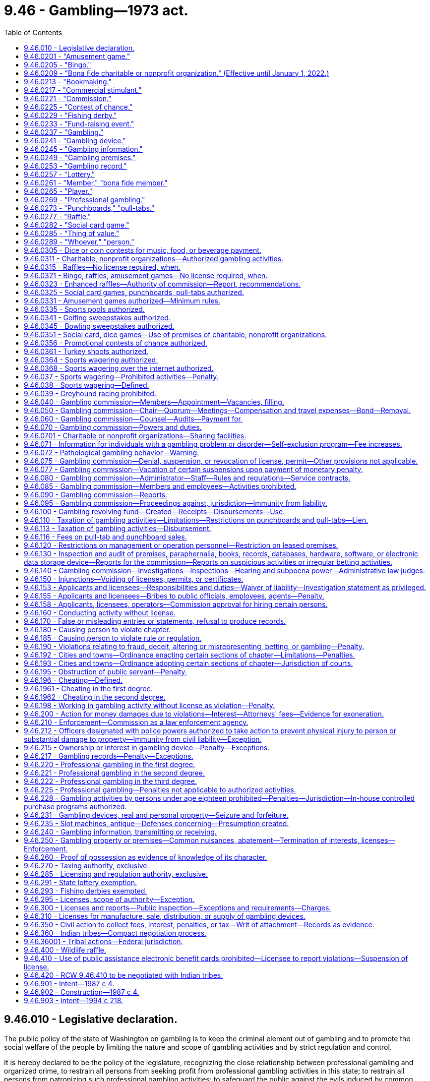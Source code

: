 = 9.46 - Gambling—1973 act.
:toc:

== 9.46.010 - Legislative declaration.
The public policy of the state of Washington on gambling is to keep the criminal element out of gambling and to promote the social welfare of the people by limiting the nature and scope of gambling activities and by strict regulation and control.

It is hereby declared to be the policy of the legislature, recognizing the close relationship between professional gambling and organized crime, to restrain all persons from seeking profit from professional gambling activities in this state; to restrain all persons from patronizing such professional gambling activities; to safeguard the public against the evils induced by common gamblers and common gambling houses engaged in professional gambling; and at the same time, both to preserve the freedom of the press and to avoid restricting participation by individuals in activities and social pastimes, which activities and social pastimes are more for amusement rather than for profit, do not maliciously affect the public, and do not breach the peace.

The legislature further declares that the raising of funds for the promotion of bona fide charitable or nonprofit organizations is in the public interest as is participation in such activities and social pastimes as are hereinafter in this chapter authorized.

The legislature further declares that the conducting of bingo, raffles, and amusement games and the operation of punchboards, pull-tabs, card games and other social pastimes, when conducted pursuant to the provisions of this chapter and any rules and regulations adopted pursuant thereto, are hereby authorized, as are only such lotteries for which no valuable consideration has been paid or agreed to be paid as hereinafter in this chapter provided.

The legislature further declares that fishing derbies shall not constitute any form of gambling and shall not be considered as a lottery, a raffle, or an amusement game and shall not be subject to the provisions of this chapter or any rules and regulations adopted hereunder.

The legislature further declares that raffles authorized by the fish and wildlife commission involving hunting big game animals or wild turkeys shall not be subject to the provisions of this chapter or any rules and regulations adopted hereunder, with the exception of this section and RCW 9.46.400.

All factors incident to the activities authorized in this chapter shall be closely controlled, and the provisions of this chapter shall be liberally construed to achieve such end.

[ http://lawfilesext.leg.wa.gov/biennium/1995-96/Pdf/Bills/Session%20Laws/Senate/6533-S.SL.pdf?cite=1996%20c%20101%20§%202[1996 c 101 § 2]; http://lawfilesext.leg.wa.gov/biennium/1993-94/Pdf/Bills/Session%20Laws/House/2228-S2.SL.pdf?cite=1994%20c%20218%20§%202[1994 c 218 § 2]; http://leg.wa.gov/CodeReviser/documents/sessionlaw/1975ex1c259.pdf?cite=1975%201st%20ex.s.%20c%20259%20§%201[1975 1st ex.s. c 259 § 1]; http://leg.wa.gov/CodeReviser/documents/sessionlaw/1974ex1c155.pdf?cite=1974%20ex.s.%20c%20155%20§%201[1974 ex.s. c 155 § 1]; http://leg.wa.gov/CodeReviser/documents/sessionlaw/1974ex1c135.pdf?cite=1974%20ex.s.%20c%20135%20§%201[1974 ex.s. c 135 § 1]; http://leg.wa.gov/CodeReviser/documents/sessionlaw/1973ex1c218.pdf?cite=1973%201st%20ex.s.%20c%20218%20§%201[1973 1st ex.s. c 218 § 1]; ]

== 9.46.0201 - "Amusement game."
"Amusement game," as used in this chapter, means a game played for entertainment in which:

. The contestant actively participates;

. The outcome depends in a material degree upon the skill of the contestant;

. Only merchandise prizes are awarded;

. The outcome is not in the control of the operator;

. The wagers are placed, the winners are determined, and a distribution of prizes or property is made in the presence of all persons placing wagers at such game; and

. Said game is conducted or operated by any agricultural fair, person, association, or organization in such manner and at such locations as may be authorized by rules and regulations adopted by the commission pursuant to this chapter as now or hereafter amended.

Cake walks as commonly known and fish ponds as commonly known shall be treated as amusement games for all purposes under this chapter.

[ http://leg.wa.gov/CodeReviser/documents/sessionlaw/1987c4.pdf?cite=1987%20c%204%20§%202[1987 c 4 § 2]; ]

== 9.46.0205 - "Bingo."
"Bingo," as used in this chapter, means a game conducted only in the county within which the organization is principally located in which prizes are awarded on the basis of designated numbers or symbols on a card conforming to numbers or symbols selected at random and in which no cards are sold except at the time and place of said game, when said game is conducted by a bona fide charitable or nonprofit organization, or if an agricultural fair authorized under chapters 15.76 and 36.37 RCW, which does not conduct bingo on more than twelve consecutive days in any calendar year, and except in the case of any agricultural fair as authorized under chapters 15.76 and 36.37 RCW, no person other than a bona fide member or an employee of said organization takes any part in the management or operation of said game, and no person who takes any part in the management or operation of said game takes any part in the management or operation of any game conducted by any other organization or any other branch of the same organization, unless approved by the commission, and no part of the proceeds thereof inure to the benefit of any person other than the organization conducting said game. For the purposes of this section, the organization shall be deemed to be principally located in the county within which it has its primary business office. If the organization has no business office, the organization shall be deemed to be located in the county of principal residence of its chief executive officer: PROVIDED, That any organization which is conducting any licensed and established bingo game in any locale as of January 1, 1981, shall be exempt from the requirement that such game be conducted in the county in which the organization is principally located.

[ http://lawfilesext.leg.wa.gov/biennium/2001-02/Pdf/Bills/Session%20Laws/House/2918.SL.pdf?cite=2002%20c%20369%20§%201[2002 c 369 § 1]; http://leg.wa.gov/CodeReviser/documents/sessionlaw/1987c4.pdf?cite=1987%20c%204%20§%203[1987 c 4 § 3]; ]

== 9.46.0209 - "Bona fide charitable or nonprofit organization." (Effective until January 1, 2022.)
. [Empty]
.. "Bona fide charitable or nonprofit organization," as used in this chapter, means:

... Any organization duly existing under the provisions of chapter 24.12, 24.20, or 24.28 RCW, any agricultural fair authorized under the provisions of chapters 15.76 or 36.37 RCW, or any nonprofit corporation duly existing under the provisions of chapter 19.09 or 24.03 RCW for charitable, benevolent, eleemosynary, educational, civic, patriotic, political, religious, scientific, social, fraternal, athletic, or agricultural purposes only, or any nonprofit organization, whether incorporated or otherwise, when found by the commission to be organized and operating for one or more of the aforesaid purposes only, all of which in the opinion of the commission have been organized and are operated primarily for purposes other than the operation of gambling activities authorized under this chapter; or

... Any corporation which has been incorporated under Title 36 U.S.C. and whose principal purposes are to furnish volunteer aid to members of the armed forces of the United States and also to carry on a system of national and international relief and to apply the same in mitigating the sufferings caused by pestilence, famine, fire, floods, and other national calamities and to devise and carry on measures for preventing the same.

.. An organization defined under (a) of this subsection must:

... Have been organized and continuously operating for at least twelve calendar months immediately preceding making application for any license to operate a gambling activity, or the operation of any gambling activity authorized by this chapter for which no license is required; and

... Demonstrate to the commission that it has made significant progress toward the accomplishment of the purposes of the organization during the twelve consecutive month period preceding the date of application for a license or license renewal. The fact that contributions to an organization do not qualify for charitable contribution deduction purposes or that the organization is not otherwise exempt from payment of federal income taxes pursuant to the internal revenue code of 1954, as amended, shall constitute prima facie evidence that the organization is not a bona fide charitable or nonprofit organization for the purposes of this section.

.. Any person, association or organization which pays its employees, including members, compensation other than is reasonable therefor under the local prevailing wage scale shall be deemed paying compensation based in part or whole upon receipts relating to gambling activities authorized under this chapter and shall not be a bona fide charitable or nonprofit organization for the purposes of this chapter.

. For the purposes of RCW 9.46.0315 and 9.46.110, a bona fide nonprofit organization can be licensed by the commission and includes:

.. A credit union organized and operating under state or federal law. All revenue less prizes and expenses received from raffles conducted by credit unions must be devoted to purposes authorized under this section for charitable and nonprofit organizations; and

.. A group of executive branch state employees that:

... Has requested and received revocable approval from the agency's chief executive official, or such official's designee, to conduct one or more raffles in compliance with this section;

... Conducts a raffle solely to raise funds for either the state combined fund drive, created under RCW 41.04.033; an entity approved to receive funds from the state combined fund drive; or a charitable or benevolent entity, including but not limited to a person or family in need, as determined by a majority vote of the approved group of employees. No person or other entity may receive compensation in any form from the group for services rendered in support of this purpose;

... Promptly provides such information about the group's receipts, expenditures, and other activities as the agency's chief executive official or designee may periodically require, and otherwise complies with this section and RCW 9.46.0315; and

... Limits the participation in the raffle such that raffle tickets are sold only to, and winners are determined only from, the employees of the agency.

. For the purposes of RCW 9.46.0277, a bona fide nonprofit organization also includes a county, city, or town, provided that all revenue less prizes and expenses from raffles conducted by the county, city, or town must be used for community activities or tourism promotion activities.

[ http://lawfilesext.leg.wa.gov/biennium/2019-20/Pdf/Bills/Session%20Laws/Senate/6120.SL.pdf?cite=2020%20c%20150%20§%201[2020 c 150 § 1]; http://lawfilesext.leg.wa.gov/biennium/2017-18/Pdf/Bills/Session%20Laws/House/1274.SL.pdf?cite=2017%20c%20133%20§%201[2017 c 133 § 1]; http://lawfilesext.leg.wa.gov/biennium/2009-10/Pdf/Bills/Session%20Laws/House/1273.SL.pdf?cite=2009%20c%20137%20§%201[2009 c 137 § 1]; http://lawfilesext.leg.wa.gov/biennium/2007-08/Pdf/Bills/Session%20Laws/House/1599.SL.pdf?cite=2007%20c%20452%20§%201[2007 c 452 § 1]; http://lawfilesext.leg.wa.gov/biennium/1999-00/Pdf/Bills/Session%20Laws/Senate/6557-S.SL.pdf?cite=2000%20c%20233%20§%201[2000 c 233 § 1]; http://leg.wa.gov/CodeReviser/documents/sessionlaw/1987c4.pdf?cite=1987%20c%204%20§%204[1987 c 4 § 4]; ]

== 9.46.0213 - "Bookmaking."
"Bookmaking," as used in this chapter, means accepting bets, upon the outcome of future contingent events, as a business or in which the bettor is charged a fee or "vigorish" for the opportunity to place a bet.

[ http://lawfilesext.leg.wa.gov/biennium/1991-92/Pdf/Bills/Session%20Laws/Senate/5441.SL.pdf?cite=1991%20c%20261%20§%201[1991 c 261 § 1]; http://leg.wa.gov/CodeReviser/documents/sessionlaw/1987c4.pdf?cite=1987%20c%204%20§%205[1987 c 4 § 5]; ]

== 9.46.0217 - "Commercial stimulant."
"Commercial stimulant," as used in this chapter, means an activity is operated as a commercial stimulant, for the purposes of this chapter, only when it is an activity operated in connection with an established business, with the purpose of increasing the volume of sales of food or drink for consumption on that business premises. The commission may by rule establish guidelines and criteria for applying this definition to its applicants and licensees for gambling activities authorized by this chapter as commercial stimulants.

[ http://lawfilesext.leg.wa.gov/biennium/1993-94/Pdf/Bills/Session%20Laws/House/2382.SL.pdf?cite=1994%20c%20120%20§%201[1994 c 120 § 1]; http://leg.wa.gov/CodeReviser/documents/sessionlaw/1987c4.pdf?cite=1987%20c%204%20§%206[1987 c 4 § 6]; ]

== 9.46.0221 - "Commission."
"Commission," as used in this chapter, means the Washington state gambling commission created in RCW 9.46.040.

[ http://leg.wa.gov/CodeReviser/documents/sessionlaw/1987c4.pdf?cite=1987%20c%204%20§%207[1987 c 4 § 7]; ]

== 9.46.0225 - "Contest of chance."
"Contest of chance," as used in this chapter, means any contest, game, gaming scheme, or gaming device in which the outcome depends in a material degree upon an element of chance, notwithstanding that skill of the contestants may also be a factor therein.

[ http://leg.wa.gov/CodeReviser/documents/sessionlaw/1987c4.pdf?cite=1987%20c%204%20§%208[1987 c 4 § 8]; ]

== 9.46.0229 - "Fishing derby."
"Fishing derby," as used in this chapter, means a fishing contest, with or without the payment or giving of an entry fee or other consideration by some or all of the contestants, wherein prizes are awarded for the species, size, weight, or quality of fish caught in a bona fide fishing or recreational event.

[ http://leg.wa.gov/CodeReviser/documents/sessionlaw/1987c4.pdf?cite=1987%20c%204%20§%209[1987 c 4 § 9]; ]

== 9.46.0233 - "Fund-raising event."
. "Fund-raising event," as used in this chapter, means a fund-raising event conducted during any seventy-two consecutive hours but exceeding twenty-four consecutive hours and not more than once in any calendar year or a fund-raising event conducted not more than twice each calendar year for not more than twenty-four consecutive hours each time by a bona fide charitable or nonprofit organization as defined in RCW 9.46.0209 other than any agricultural fair referred to thereunder, upon authorization therefor by the commission, which the legislature hereby authorizes to issue a license therefor, with or without fee, permitting the following activities, or any of them, during such event: Bingo, amusement games, contests of chance, lotteries, and raffles. However: (a) Gross wagers and bets or revenue generated from participants under subsection (2) of this section received by the organization less the amount of money paid by the organization as winnings, or as payment for services or equipment rental under subsection (2) of this section, and for the purchase cost of prizes given as winnings do not exceed ten thousand dollars during the total calendar days of such fund-raising event in the calendar year; (b) such activities shall not include any mechanical gambling or lottery device activated by the insertion of a coin or by the insertion of any object purchased by any person taking a chance by gambling in respect to the device; (c) only bona fide members of the organization who are not paid for such service or persons licensed or approved by the commission under subsection (2) of this section shall participate in the management or operation of the activities, and all income therefrom, after deducting the cost of prizes and other expenses, shall be devoted solely to the lawful purposes of the organization; and (d) such organization shall notify the appropriate local law enforcement agency of the time and place where such activities shall be conducted. The commission shall require an annual information report setting forth in detail the expenses incurred and the revenue received relative to the activities permitted.

. Bona fide charitable or nonprofit organizations may hire a person or vendor, who is licensed or approved by the commission, to organize and conduct a fund-raising event on behalf of the sponsoring organization subject to the following restrictions:

.. The person or vendor may not provide the facility for the event;

.. The person or vendor may use paid personnel and may be compensated by a fixed fee determined prior to the event, but may not share in the proceeds of the event;

.. All wagers must be made with scrip or chips having no cash value. At the end of the event, participants may be given the opportunity to purchase or otherwise redeem their scrip or chips for merchandise prizes;

.. The value of all purchased prizes must not exceed ten percent of the gross revenue from the event; and

.. Only members and guests of the sponsoring organization may participate in the event.

. Bona fide charitable or nonprofit organizations holding a license to conduct a fund-raising event may join together to jointly conduct a fund-raising event if:

.. Approval to do so is received from the commission; and

.. The method of dividing the income and expenditures and the method of recording and handling of funds are disclosed to the commission in the application for approval of the joint fund-raising event and are approved by the commission.

The gross wagers and bets or revenue generated from participants under subsection (2) of this section received by the organizations less the amount of money paid by the organizations as winnings, or as payment for services or equipment rental under subsection (2) of this section, and for the purchase costs of prizes given as winnings may not exceed ten thousand dollars during the total calendar days of such event. The net receipts each organization receives shall count against the organization's annual limit stated in this subsection.

A joint fund-raising event shall count against only the lead organization or organizations receiving fifty percent or more of the net receipts for the purposes of the number of such events an organization may conduct each year.

The commission may issue a joint license for a joint fund-raising event and charge a license fee for such license according to a schedule of fees adopted by the commission which reflects the added cost to the commission of licensing more than one licensee for the event.

[ http://lawfilesext.leg.wa.gov/biennium/1999-00/Pdf/Bills/Session%20Laws/House/2358-S.SL.pdf?cite=2000%20c%20178%20§%201[2000 c 178 § 1]; http://leg.wa.gov/CodeReviser/documents/sessionlaw/1987c4.pdf?cite=1987%20c%204%20§%2024[1987 c 4 § 24]; ]

== 9.46.0237 - "Gambling."
"Gambling," as used in this chapter, means staking or risking something of value upon the outcome of a contest of chance or a future contingent event not under the person's control or influence, upon an agreement or understanding that the person or someone else will receive something of value in the event of a certain outcome. Gambling does not include fishing derbies as defined by this chapter, parimutuel betting and handicapping contests as authorized by chapter 67.16 RCW, bona fide business transactions valid under the law of contracts, including, but not limited to, contracts for the purchase or sale at a future date of securities or commodities, and agreements to compensate for loss caused by the happening of chance, including, but not limited to, contracts of indemnity or guarantee and life, health, or accident insurance. In addition, a contest of chance which is specifically excluded from the definition of lottery under this chapter shall not constitute gambling.

[ http://lawfilesext.leg.wa.gov/biennium/2005-06/Pdf/Bills/Session%20Laws/Senate/5953-S.SL.pdf?cite=2005%20c%20351%20§%201[2005 c 351 § 1]; http://leg.wa.gov/CodeReviser/documents/sessionlaw/1987c4.pdf?cite=1987%20c%204%20§%2010[1987 c 4 § 10]; ]

== 9.46.0241 - "Gambling device."
"Gambling device," as used in this chapter, means: (1) Any device or mechanism the operation of which a right to money, credits, deposits or other things of value may be created, in return for a consideration, as the result of the operation of an element of chance, including, but not limited to slot machines, video pull-tabs, video poker, and other electronic games of chance; (2) any device or mechanism which, when operated for a consideration, does not return the same value or thing of value for the same consideration upon each operation thereof; (3) any device, mechanism, furniture, fixture, construction or installation designed primarily for use in connection with professional gambling; and (4) any subassembly or essential part designed or intended for use in connection with any such device, mechanism, furniture, fixture, construction or installation. In the application of this definition, a pinball machine or similar mechanical amusement device which confers only an immediate and unrecorded right of replay on players thereof, which does not contain any mechanism which varies the chance of winning free games or the number of free games which may be won or a mechanism or a chute for dispensing coins or a facsimile thereof, and which prohibits multiple winnings depending upon the number of coins inserted and requires the playing of five balls individually upon the insertion of a nickel or dime, as the case may be, to complete any one operation thereof, shall not be deemed a gambling device: PROVIDED, That owning, possessing, buying, selling, renting, leasing, financing, holding a security interest in, storing, repairing and transporting such pinball machines or similar mechanical amusement devices shall not be deemed engaging in professional gambling for the purposes of this chapter and shall not be a violation of this chapter: PROVIDED FURTHER, That any fee for the purchase or rental of any such pinball machines or similar amusement devices shall have no relation to the use to which such machines are put but be based only upon the market value of any such machine, regardless of the location of or type of premises where used, and any fee for the storing, repairing and transporting thereof shall have no relation to the use to which such machines are put, but be commensurate with the cost of labor and other expenses incurred in any such storing, repairing and transporting.

[ http://lawfilesext.leg.wa.gov/biennium/1993-94/Pdf/Bills/Session%20Laws/House/2228-S2.SL.pdf?cite=1994%20c%20218%20§%208[1994 c 218 § 8]; http://leg.wa.gov/CodeReviser/documents/sessionlaw/1987c4.pdf?cite=1987%20c%204%20§%2011[1987 c 4 § 11]; ]

== 9.46.0245 - "Gambling information."
"Gambling information," as used in this chapter, means any wager made in the course of and any information intended to be used for professional gambling. In the application of this definition, information as to wagers, betting odds and changes in betting odds shall be presumed to be intended for use in professional gambling. This section shall not apply to newspapers of general circulation or commercial radio and television stations licensed by the federal communications commission.

[ http://leg.wa.gov/CodeReviser/documents/sessionlaw/1987c4.pdf?cite=1987%20c%204%20§%2012[1987 c 4 § 12]; ]

== 9.46.0249 - "Gambling premises."
"Gambling premises," as used in this chapter, means any building, room, enclosure, vehicle, vessel or other place used or intended to be used for professional gambling. In the application of this definition, any place where a gambling device is found shall be presumed to be intended to be used for professional gambling.

[ http://leg.wa.gov/CodeReviser/documents/sessionlaw/1987c4.pdf?cite=1987%20c%204%20§%2013[1987 c 4 § 13]; ]

== 9.46.0253 - "Gambling record."
"Gambling record," as used in this chapter, means any record, receipt, ticket, certificate, token, slip or notation given, made, used or intended to be used in connection with professional gambling.

[ http://leg.wa.gov/CodeReviser/documents/sessionlaw/1987c4.pdf?cite=1987%20c%204%20§%2014[1987 c 4 § 14]; ]

== 9.46.0257 - "Lottery."
"Lottery," as used in this chapter, means a scheme for the distribution of money or property by chance, among persons who have paid or agreed to pay a valuable consideration for the chance.

[ http://leg.wa.gov/CodeReviser/documents/sessionlaw/1987c4.pdf?cite=1987%20c%204%20§%2015[1987 c 4 § 15]; ]

== 9.46.0261 - "Member," "bona fide member."
"Member" and "bona fide member," as used in this chapter, mean a person accepted for membership in an organization eligible to be licensed by the commission under this chapter upon application, with such action being recorded in the official minutes of a regular meeting or who has held full and regular membership status in the organization for a period of not less than twelve consecutive months prior to participating in the management or operation of any gambling activity. Such membership must in no way be dependent upon, or in any way related to, the payment of consideration to participate in any gambling activity.

Member or bona fide member shall include only members of an organization's specific chapter or unit licensed by the commission or otherwise actively conducting the gambling activity: PROVIDED, That:

. Members of chapters or local units of a state, regional or national organization may be considered members of the parent organization for the purpose of a gambling activity conducted by the parent organization, if the rules of the parent organization so permit;

. Members of a bona fide auxiliary to a principal organization may be considered members of the principal organization for the purpose of a gambling activity conducted by the principal organization. Members of the principal organization may also be considered members of its auxiliary for the purpose of a gambling activity conducted by the auxiliary; and

. Members of any chapter or local unit within the jurisdiction of the next higher level of the parent organization, and members of a bona fide auxiliary to that chapter or unit, may assist any other chapter or local unit of that same organization licensed by the commission in the conduct of gambling activities.

No person shall be a member of any organization if that person's primary purpose for membership is to become, or continue to be, a participant in, or an operator or manager of, any gambling activity or activities.

[ http://leg.wa.gov/CodeReviser/documents/sessionlaw/1987c4.pdf?cite=1987%20c%204%20§%2016[1987 c 4 § 16]; ]

== 9.46.0265 - "Player."
"Player," as used in this chapter, means a natural person who engages, on equal terms with the other participants, and solely as a contestant or bettor, in any form of gambling in which no person may receive or become entitled to receive any profit therefrom other than personal gambling winnings, and without otherwise rendering any material assistance to the establishment, conduct or operation of a particular gambling activity. A natural person who gambles at a social game of chance on equal terms with the other participants shall not be considered as rendering material assistance to the establishment, conduct or operation of the social game merely by performing, without fee or remuneration, acts directed toward the arrangement or facilitation of the game, such as inviting persons to play, permitting the use of premises for the game, or supplying cards or other equipment to be used in the games. A person who engages in "bookmaking" as defined in this chapter is not a "player." A person who pays a fee or "vigorish" enabling him or her to place a wager with a bookmaker, or pays a fee other than as authorized by this chapter to participate in a card game, contest of chance, lottery, or gambling activity, is not a player.

[ http://lawfilesext.leg.wa.gov/biennium/1997-98/Pdf/Bills/Session%20Laws/Senate/5560-S.SL.pdf?cite=1997%20c%20118%20§%202[1997 c 118 § 2]; http://lawfilesext.leg.wa.gov/biennium/1991-92/Pdf/Bills/Session%20Laws/Senate/5441.SL.pdf?cite=1991%20c%20261%20§%202[1991 c 261 § 2]; http://leg.wa.gov/CodeReviser/documents/sessionlaw/1987c4.pdf?cite=1987%20c%204%20§%2017[1987 c 4 § 17]; ]

== 9.46.0269 - "Professional gambling."
. A person is engaged in "professional gambling" for the purposes of this chapter when:

.. Acting other than as a player or in the manner authorized by this chapter, the person knowingly engages in conduct which materially aids any form of gambling activity; or

.. Acting other than in a manner authorized by this chapter, the person pays a fee to participate in a card game, contest of chance, lottery, or other gambling activity; or

.. Acting other than as a player or in the manner authorized by this chapter, the person knowingly accepts or receives money or other property pursuant to an agreement or understanding with any other person whereby he or she participates or is to participate in the proceeds of gambling activity; or

.. The person engages in bookmaking; or

.. The person conducts a lottery; or

.. The person violates RCW 9.46.039.

. Conduct under subsection (1)(a) of this section, except as exempted under this chapter, includes but is not limited to conduct directed toward the creation or establishment of the particular game, contest, scheme, device or activity involved, toward the acquisition or maintenance of premises, paraphernalia, equipment or apparatus therefor, toward the solicitation or inducement of persons to participate therein, toward the actual conduct of the playing phases thereof, toward the arrangement of any of its financial or recording phases, or toward any other phase of its operation. If a person having substantial proprietary or other authoritative control over any premises shall permit the premises to be used with the person's knowledge for the purpose of conducting gambling activity other than gambling activities authorized by this chapter, and acting other than as a player, and the person permits such to occur or continue or makes no effort to prevent its occurrence or continuation, the person shall be considered as being engaged in professional gambling: PROVIDED, That the proprietor of a bowling establishment who awards prizes obtained from player contributions, to players successfully knocking down pins upon the contingency of identifiable pins being placed in a specified position or combination of positions, as designated by the posted rules of the bowling establishment, where the proprietor does not participate in the proceeds of the "prize fund" shall not be construed to be engaging in "professional gambling" within the meaning of this chapter: PROVIDED FURTHER, That the books and records of the games shall be open to public inspection.

[ http://lawfilesext.leg.wa.gov/biennium/1997-98/Pdf/Bills/Session%20Laws/Senate/5422.SL.pdf?cite=1997%20c%2078%20§%201[1997 c 78 § 1]; http://lawfilesext.leg.wa.gov/biennium/1995-96/Pdf/Bills/Session%20Laws/House/2672.SL.pdf?cite=1996%20c%20252%20§%202[1996 c 252 § 2]; http://leg.wa.gov/CodeReviser/documents/sessionlaw/1987c4.pdf?cite=1987%20c%204%20§%2018[1987 c 4 § 18]; ]

== 9.46.0273 - "Punchboards," "pull-tabs."
"Punchboards" and "pull-tabs," as used in this chapter, shall be given their usual and ordinary meaning as of July 16, 1973, except that such definition may be revised by the commission pursuant to rules and regulations promulgated pursuant to this chapter.

[ http://leg.wa.gov/CodeReviser/documents/sessionlaw/1987c4.pdf?cite=1987%20c%204%20§%2019[1987 c 4 § 19]; ]

== 9.46.0277 - "Raffle."
"Raffle," as used in this chapter, means a game in which tickets bearing an individual number are sold for not more than one hundred dollars each and in which a prize or prizes are awarded on the basis of a drawing from the tickets by the person or persons conducting the game, when the game is conducted by a bona fide charitable or nonprofit organization, no person other than a bona fide member of the organization takes any part in the management or operation of the game, and no part of the proceeds thereof inure to the benefit of any person other than the organization conducting the game.

[ http://lawfilesext.leg.wa.gov/biennium/2009-10/Pdf/Bills/Session%20Laws/House/1053.SL.pdf?cite=2009%20c%20133%20§%201[2009 c 133 § 1]; http://lawfilesext.leg.wa.gov/biennium/1995-96/Pdf/Bills/Session%20Laws/Senate/5269.SL.pdf?cite=1995%202nd%20sp.s.%20c%204%20§%201[1995 2nd sp.s. c 4 § 1]; http://leg.wa.gov/CodeReviser/documents/sessionlaw/1987c4.pdf?cite=1987%20c%204%20§%2020[1987 c 4 § 20]; ]

== 9.46.0282 - "Social card game."
"Social card game" as used in this chapter means a card game that constitutes gambling and is authorized by the commission under RCW 9.46.070. Authorized card games may include a house-banked or a player-funded banked card game. No one may participate in the card game or have an interest in the proceeds of the card game who is not a player or a person licensed by the commission to participate in social card games. There shall be two or more participants in the card game who are players or persons licensed by the commission. The card game must be played in accordance with the rules adopted by the commission under RCW 9.46.070, which shall include but not be limited to rules for the collection of fees, limitation of wagers, and management of player funds. The number of tables authorized shall be set by the commission but shall not exceed a total of fifteen separate tables per establishment.

[ http://lawfilesext.leg.wa.gov/biennium/1997-98/Pdf/Bills/Session%20Laws/Senate/5560-S.SL.pdf?cite=1997%20c%20118%20§%201[1997 c 118 § 1]; ]

== 9.46.0285 - "Thing of value."
"Thing of value," as used in this chapter, means any money or property, any token, object or article exchangeable for money or property, or any form of credit or promise, directly or indirectly, contemplating transfer of money or property or of any interest therein, or involving extension of a service, entertainment or a privilege of playing at a game or scheme without charge.

[ http://leg.wa.gov/CodeReviser/documents/sessionlaw/1987c4.pdf?cite=1987%20c%204%20§%2022[1987 c 4 § 22]; ]

== 9.46.0289 - "Whoever," "person."
"Whoever" and "person," as used in this chapter, include natural persons, corporations and partnerships and associations of persons; and when any corporate officer, director or stockholder or any partner authorizes, participates in, or knowingly accepts benefits from any violation of this chapter committed by his or her corporation or partnership, he or she shall be punishable for such violation as if it had been directly committed by him or her.

[ http://leg.wa.gov/CodeReviser/documents/sessionlaw/1987c4.pdf?cite=1987%20c%204%20§%2023[1987 c 4 § 23]; ]

== 9.46.0305 - Dice or coin contests for music, food, or beverage payment.
The legislature hereby authorizes the wagering on the outcome of the roll of dice or the flipping of or matching of coins on the premises of an establishment engaged in the business of selling food or beverages for consumption on the premises to determine which of the participants will pay for coin-operated music on the premises or certain items of food or beverages served or sold by such establishment and therein consumed. Such establishments are hereby authorized to possess dice and dice cups on their premises, but only for use in such limited wagering. Persons engaged in such limited form of wagering shall not be subject to the criminal or civil penalties otherwise provided for in this chapter.

[ http://lawfilesext.leg.wa.gov/biennium/2009-10/Pdf/Bills/Session%20Laws/Senate/5040-S.SL.pdf?cite=2009%20c%20357%20§%201[2009 c 357 § 1]; http://leg.wa.gov/CodeReviser/documents/sessionlaw/1987c4.pdf?cite=1987%20c%204%20§%2025[1987 c 4 § 25]; ]

== 9.46.0311 - Charitable, nonprofit organizations—Authorized gambling activities.
The legislature hereby authorizes bona fide charitable or nonprofit organizations to conduct bingo games, raffles, amusement games, and fund-raising events, and to utilize punchboards and pull-tabs and to allow their premises and facilities to be used by only members, their guests, and members of a chapter or unit organized under the same state, regional, or national charter or constitution, to play social card games authorized by the commission, when licensed, conducted or operated pursuant to the provisions of this chapter and rules and regulations adopted pursuant thereto.

[ http://leg.wa.gov/CodeReviser/documents/sessionlaw/1987c4.pdf?cite=1987%20c%204%20§%2026[1987 c 4 § 26]; ]

== 9.46.0315 - Raffles—No license required, when.
Bona fide charitable or bona fide nonprofit organizations organized primarily for purposes other than the conduct of raffles, are hereby authorized to conduct raffles without obtaining a license to do so from the commission when such raffles are held in accordance with all other requirements of this chapter, other applicable laws, and rules of the commission; when gross revenues from all such raffles held by the organization during the calendar year do not exceed five thousand dollars; and when tickets to such raffles are sold only to, and winners are determined only from among, the regular members of the organization conducting the raffle. The organization may provide unopened containers of beverages containing alcohol as raffle prizes if the appropriate permit has been obtained from the *liquor control board: PROVIDED, That raffles that exceed five thousand dollars may also be conducted pursuant to the provisions of this section if the organization obtains a license from the commission: PROVIDED FURTHER, That the term members for this purpose shall mean only those persons who have become members prior to the commencement of the raffle and whose qualification for membership was not dependent upon, or in any way related to, the purchase of a ticket, or tickets, for such raffles.

[ http://lawfilesext.leg.wa.gov/biennium/2011-12/Pdf/Bills/Session%20Laws/Senate/6465.SL.pdf?cite=2012%20c%20131%20§%201[2012 c 131 § 1]; http://lawfilesext.leg.wa.gov/biennium/1991-92/Pdf/Bills/Session%20Laws/Senate/5776-S.SL.pdf?cite=1991%20c%20192%20§%204[1991 c 192 § 4]; http://leg.wa.gov/CodeReviser/documents/sessionlaw/1987c4.pdf?cite=1987%20c%204%20§%2027[1987 c 4 § 27]; ]

== 9.46.0321 - Bingo, raffles, amusement games—No license required, when.
Bona fide charitable or bona fide nonprofit organizations organized primarily for purposes other than the conduct of such activities are hereby authorized to conduct bingo, raffles, and amusement games, without obtaining a license to do so from the commission but only when:

. Such activities are held in accordance with all other requirements of this chapter, other applicable laws, and rules of the commission;

. Said activities are, alone or in any combination, conducted no more than twice each calendar year and over a period of no more than twelve consecutive days each time, notwithstanding the limitations of RCW 9.46.0205: PROVIDED, That a raffle conducted under this subsection may be conducted for a period longer than twelve days;

. Only bona fide members of that organization, who are not paid for such services, participate in the management or operation of the activities;

. Gross revenues to the organization from all the activities together do not exceed five thousand dollars during any calendar year;

. All revenue therefrom, after deducting the cost of prizes and other expenses of the activity, is devoted solely to the purposes for which the organization qualifies as a bona fide charitable or nonprofit organization;

. The organization gives notice at least five days in advance of the conduct of any of the activities to the local police agency of the jurisdiction within which the activities are to be conducted of the organization's intent to conduct the activities, the location of the activities, and the date or dates they will be conducted; and

. The organization conducting the activities maintains records for a period of one year from the date of the event which accurately show at a minimum the gross revenue from each activity, details of the expenses of conducting the activities, and details of the uses to which the gross revenue therefrom is put.

[ http://leg.wa.gov/CodeReviser/documents/sessionlaw/1987c4.pdf?cite=1987%20c%204%20§%2028[1987 c 4 § 28]; ]

== 9.46.0323 - Enhanced raffles—Authority of commission—Report, recommendations.
. A bona fide charitable or nonprofit organization, as defined in RCW 9.46.0209, whose primary purpose is serving individuals with intellectual disabilities may conduct enhanced raffles if licensed by the commission.

. The commission has the authority to approve two enhanced raffles per calendar year for western Washington and two enhanced raffles per calendar year for eastern Washington. Whether the enhanced raffle occurs in western Washington or eastern Washington will be determined by the location where the grand prize winning ticket is to be drawn as stated on the organization's application to the commission. An enhanced raffle is considered approved when voted on by the commission.

. The commission has the authority to approve enhanced raffles under the following conditions:

.. The value of the grand prize must not exceed $10,000,000.

.. Sales may be made in person, by mail, by fax, or by telephone only. Raffle ticket order forms may be printed from the bona fide charitable or nonprofit organization's website. Obtaining the form in this manner does not constitute a sale.

.. Tickets purchased as part of a multiple ticket package may be purchased at a discount.

.. Multiple smaller prizes are authorized during the course of an enhanced raffle for a grand prize including, but not limited to, early bird, refer a friend, and multiple ticket drawings.

.. A purchase contract is not necessary for smaller noncash prizes, but the bona fide charitable or nonprofit organization must be able to demonstrate that such a prize is available and sufficient funds are held in reserve in the event that the winner chooses a noncash prize.

.. All enhanced raffles and associated smaller raffles must be independently audited, as defined by the commission during rule making. The audit results must be reported to the commission.

.. Call centers, when licensed by the commission, are authorized. The bona fide charitable or nonprofit organization may contract with a call center vendor to receive enhanced raffle ticket sales. The vendor may not solicit sales. The vendor may be located outside the state, but the bona fide charitable or nonprofit organization must have a contractual relationship with the vendor stating that the vendor must comply with all applicable Washington state laws and rules.

.. The bona fide charitable or nonprofit organization must be the primary recipient of the funds raised.

.. Sales data may be transmitted electronically from the vendor to the bona fide charitable or nonprofit organization. Credit cards, issued by a state regulated or federally regulated financial institution, may be used for payment to participate in enhanced raffles.

.. Receipts including ticket confirmation numbers may be sent to ticket purchasers either by mail or by email.

.. In the event the bona fide charitable or nonprofit organization determines ticket sales are insufficient to qualify for a complete enhanced raffle to move forward, the enhanced raffle winner must receive fifty percent of the net proceeds in excess of expenses as the grand prize. The enhanced raffle winner will receive a choice between an annuity value equal to fifty percent of the net proceeds in excess of expenses paid by annuity over twenty years, or a one-time cash payment of seventy percent of the annuity value.

.. A bona fide charitable or nonprofit organization is authorized to hire a consultant licensed by the commission to run an enhanced raffle; in addition, the bona fide charitable or nonprofit organization must have a dedicated employee who is responsible for oversight of enhanced raffle operations. The bona fide charitable or nonprofit organization is ultimately responsible for ensuring that an enhanced raffle is conducted in accordance with all applicable state laws and rules.

. The commission has the authority to set fees for bona fide charitable or nonprofit organizations, call center vendors, and consultants conducting enhanced raffles authorized under this section.

. The commission has the authority to adopt rules governing the licensing and operation of enhanced raffles.

. Except as specifically authorized in this section, enhanced raffles must be held in accordance with all other requirements of this chapter, other applicable laws, and rules of the commission.

. For the purposes of this section:

.. "Enhanced raffle" means a game in which tickets bearing an individual number are sold for not more than two hundred fifty dollars each and in which a grand prize and smaller prizes are awarded on the basis of drawings from the tickets by the person or persons conducting the game. An enhanced raffle may include additional related entries and drawings, such as early bird, refer a friend, and multiple ticket drawings when the bona fide charitable or nonprofit organization establishes the eligibility standards for such entries and drawings before any enhanced raffle tickets are sold. No drawing may occur by using a random number generator or similar means.

.. "Early bird drawing" means a separate drawing for a separate prize held prior to the grand prize drawing. All tickets entered into the early bird drawing, including all early bird winning tickets, are entered into subsequent early bird drawings, and also entered into the drawing for the grand prize.

.. "Refer a friend drawing" means a completely separate drawing, using tickets distinct from those for the enhanced raffle, for a separate prize held at the conclusion of the enhanced raffle for all enhanced raffle ticket purchasers, known as the referring friend, who refer other persons to the enhanced raffle when the other person ultimately purchases an enhanced raffle ticket. The referring friend will receive one ticket for each friend referred specifically for the refer a friend drawing. In addition, each friend referred could also become a referring friend and receive his or her own additional ticket for the refer a friend drawing.

.. "Multiple ticket drawing" means a completely separate drawing, using tickets distinct from those for the enhanced raffle, for a separate prize held at the conclusion of the enhanced raffle for all enhanced raffle ticket purchasers who purchase a specified number of enhanced raffle tickets. For example, a multiple ticket drawing could include persons who purchase three or more enhanced raffle tickets in the same order, using the same payment information, with tickets in the same person's name. For each eligible enhanced raffle ticket purchased, the purchaser also receives a ticket for the multiple ticket drawing prize.

.. "Western Washington" includes those counties west of the Cascade mountains, including Clallam, Clark, Cowlitz, Grays Harbor, Island, Jefferson, King, Kitsap, Lewis, Mason, Pacific, Pierce, San Juan, Skagit, Skamania, Snohomish, Thurston, Wahkiakum, and Whatcom.

.. "Eastern Washington" includes those counties east of the Cascade mountains that are not listed in (e) of this subsection.

. The commission's reporting obligations under RCW 9.46.090 must address enhanced raffles. The report must include results of the raffles, revenue generated by the raffles, and identify any state or federal regulatory actions taken in relation to enhanced raffles in Washington. The report must also make recommendations, if any, for policy changes to the enhanced raffle authority.

[ http://lawfilesext.leg.wa.gov/biennium/2021-22/Pdf/Bills/Session%20Laws/House/1469.SL.pdf?cite=2021%20c%2081%20§%201[2021 c 81 § 1]; http://lawfilesext.leg.wa.gov/biennium/2015-16/Pdf/Bills/Session%20Laws/Senate/6449-S.SL.pdf?cite=2016%20c%20116%20§%201[2016 c 116 § 1]; http://lawfilesext.leg.wa.gov/biennium/2013-14/Pdf/Bills/Session%20Laws/Senate/5723-S.SL.pdf?cite=2013%20c%20310%20§%201[2013 c 310 § 1]; ]

== 9.46.0325 - Social card games, punchboards, pull-tabs authorized.
The legislature hereby authorizes any person, association or organization operating an established business primarily engaged in the selling of food or drink for consumption on the premises to conduct social card games and to utilize punchboards and pull-tabs as a commercial stimulant to such business when licensed and utilized or operated pursuant to the provisions of this chapter and rules and regulations adopted pursuant thereto.

[ http://leg.wa.gov/CodeReviser/documents/sessionlaw/1987c4.pdf?cite=1987%20c%204%20§%2029[1987 c 4 § 29]; ]

== 9.46.0331 - Amusement games authorized—Minimum rules.
The legislature hereby authorizes any person to conduct or operate amusement games when licensed and operated pursuant to the provisions of this chapter and rules and regulations adopted by the commission at such locations as the commission may authorize. The rules shall provide for at least the following:

. Persons other than bona fide charitable or bona fide nonprofit organizations shall conduct amusement games only after obtaining a special amusement game license from the commission.

. Amusement games may be conducted under such a license only as a part of, and upon the site of:

.. Any agricultural fair as authorized under chapter 15.76 or 36.37 RCW; or

.. A civic center of a county, city, or town; or

.. A world's fair or similar exposition that is approved by the bureau of international expositions at Paris, France; or

.. A community-wide civic festival held not more than once annually and sponsored or approved by the city, town, or county in which it is held; or

.. A commercial exposition organized and sponsored by an organization or association representing the retail sales and service operators conducting business in a shopping center or other commercial area developed and operated for retail sales and service, but only upon a parking lot or similar area located in said shopping center or commercial area for a period of no more than seventeen consecutive days by any licensee during any calendar year; or

.. An amusement park. An amusement park is a group of activities, at a permanent location, to which people go to be entertained through a combination of various mechanical or aquatic rides, theatrical productions, motion picture, and/or slide show presentations with food and drink service. The amusement park must include at least five different mechanical, or aquatic rides, three additional activities, and the gross receipts must be primarily from these amusement activities; or

.. Within a regional shopping center. A regional shopping center is a shopping center developed and operated for retail sales and service by retail sales and service operators and consisting of more than six hundred thousand gross square feet not including parking areas. Amusement games conducted as a part of, and upon the site of, a regional shopping center shall not be subject to the prohibition on revenue sharing set forth in RCW 9.46.120(2); or

.. A location that possesses a valid license from the Washington *state liquor control board and prohibits minors on their premises; or

.. Movie theaters, bowling alleys, miniature golf course facilities, and amusement centers. For the purposes of this section an amusement center shall be defined as a permanent location whose primary source of income is from the operation of ten or more amusement devices; or

.. Any business whose primary activity is to provide food service for on-premises consumption and who offers family entertainment which includes at least three of the following activities: Amusement devices; theatrical productions; mechanical rides; motion pictures; and slide show presentations; or

.. Other locations as the commission may authorize.

. No amusement games may be conducted in any location except in conformance with local zoning, fire, health, and similar regulations. In no event may the licensee conduct any amusement games at any of the locations set out in subsection (2) of this section without first having obtained the written permission to do so from the person or organization owning the premises or an authorized agent thereof, and from the persons sponsoring the fair, exhibition, commercial exhibition, or festival, or from the city or town operating the civic center, in connection with which the games are to be operated.

. In no event may a licensee conduct any amusement games at the location described in subsection (2)(g) of this section, without, at the location of such games, providing adult supervision during all hours the licensee is open for business at such location, prohibiting school-age minors from entry during school hours, maintaining full-time personnel whose responsibilities include maintaining security and daily machine maintenance, and providing for hours for the close of business at such location that are no later than 10:00 p.m. on Fridays and Saturdays and on all other days that are the same as those of the regional shopping center in which the licensee is located.

. In no event may a licensee conduct any amusement game at a location described in subsection (2)(i) or (j) of this section, without, at the location of such games, providing adult supervision during all hours the licensee is open for business at such location, prohibiting school-age minors from playing licensed amusement games during school hours, maintaining full-time personnel whose responsibilities include maintaining security and daily machine maintenance, and prohibiting minors from playing the amusement games after 10:00 p.m. on any day.

[ http://lawfilesext.leg.wa.gov/biennium/2009-10/Pdf/Bills/Session%20Laws/House/1217.SL.pdf?cite=2009%20c%2078%20§%201[2009 c 78 § 1]; http://lawfilesext.leg.wa.gov/biennium/1991-92/Pdf/Bills/Session%20Laws/Senate/5745.SL.pdf?cite=1991%20c%20287%20§%201[1991 c 287 § 1]; http://leg.wa.gov/CodeReviser/documents/sessionlaw/1987c4.pdf?cite=1987%20c%204%20§%2030[1987 c 4 § 30]; ]

== 9.46.0335 - Sports pools authorized.
The legislature hereby authorizes any person, association, or organization to conduct sports pools without a license to do so from the commission but only when the outcome of which is dependent upon the score, or scores, of a certain athletic contest and which is conducted only in the following manner:

. A board or piece of paper is divided into one hundred equal squares, each of which constitutes a chance to win in the sports pool and each of which is offered directly to prospective contestants at one dollar or less;

. The purchaser of each chance or square signs his or her name on the face of each square or chance he or she purchases; and

. At some time not later than prior to the start of the subject athletic contest the pool is closed and no further chances in the pool are sold;

. After the pool is closed a prospective score is assigned by random drawing to each square;

. All money paid by entrants to enter the pool less taxes is paid out as the prize or prizes to those persons holding squares assigned the winning score or scores from the subject athletic contest;

. The sports pool board is available for inspection by any person purchasing a chance thereon, the commission, or by any law enforcement agency upon demand at all times prior to the payment of the prize;

. The person or organization conducting the pool is conducting no other sports pool on the same athletic event; and

. The sports pool conforms to any rules and regulations of the commission applicable thereto.

[ http://leg.wa.gov/CodeReviser/documents/sessionlaw/1987c4.pdf?cite=1987%20c%204%20§%2031[1987 c 4 § 31]; ]

== 9.46.0341 - Golfing sweepstakes authorized.
The legislature hereby authorizes bona fide charitable or nonprofit organizations to conduct, without the necessity of obtaining a permit or license to do so from the commission, golfing sweepstakes permitting wagers of money, and the same shall not constitute such gambling or lottery as otherwise prohibited in this chapter, or be subject to civil or criminal penalties thereunder, but this only when the outcome of such golfing sweepstakes is dependent upon the score, or scores, or the playing ability, or abilities, of a golfing contest between individual players or teams of such players, conducted in the following manner:

. Wagers are placed by buying tickets on any players in a golfing contest to "win," "place," or "show" and those holding tickets on the three winners may receive a payoff similar to the system of betting identified as parimutuel, such moneys placed as wagers to be used primarily as winners' proceeds, except moneys used to defray the expenses of such golfing sweepstakes or otherwise used to carry out the purposes of such organization; or

. Participants in any golfing contest(s) pay a like sum of money into a common fund on the basis of attaining a stated number of points ascertainable from the score of such participants, and those participants attaining such stated number of points share equally in the moneys in the common fund, without any percentage of such moneys going to the sponsoring organization; or

. An auction is held in which persons may bid on the players or teams of players in the golfing contest, and the person placing the highest bid on the player or team that wins the golfing contest receives the proceeds of the auction, except moneys used to defray the expenses of the golfing sweepstakes or otherwise used to carry out the purposes of the organizations; and

. Participation is limited to members of the sponsoring organization and their bona fide guests.

[ http://lawfilesext.leg.wa.gov/biennium/1997-98/Pdf/Bills/Session%20Laws/Senate/5330.SL.pdf?cite=1997%20c%2038%20§%201[1997 c 38 § 1]; http://leg.wa.gov/CodeReviser/documents/sessionlaw/1987c4.pdf?cite=1987%20c%204%20§%2032[1987 c 4 § 32]; ]

== 9.46.0345 - Bowling sweepstakes authorized.
The legislature hereby authorizes bowling establishments to conduct, without the necessity of obtaining a permit or license to do so, as a commercial stimulant, a bowling activity which permits bowlers to purchase tickets from the establishment for a predetermined and posted amount of money, which tickets are then selected by the luck of the draw and the holder of the matching ticket so drawn has an opportunity to bowl a strike and if successful receives a predetermined and posted monetary prize: PROVIDED, That all sums collected by the establishment from the sale of tickets shall be returned to purchasers of tickets and no part of the proceeds shall inure to any person other than the participants winning in the game or a recognized charity. The tickets shall be sold, and accounted for, separately from all other sales of the establishment. The price of any single ticket shall not exceed one dollar. Accounting records shall be available for inspection during business hours by any person purchasing a chance thereon, by the commission or its representatives, or by any law enforcement agency.

[ http://leg.wa.gov/CodeReviser/documents/sessionlaw/1987c4.pdf?cite=1987%20c%204%20§%2033[1987 c 4 § 33]; ]

== 9.46.0351 - Social card, dice games—Use of premises of charitable, nonprofit organizations.
. The legislature hereby authorizes any bona fide charitable or nonprofit organization which is licensed pursuant to RCW 66.24.400, and its officers and employees, to allow the use of the premises, furnishings, and other facilities not gambling devices of such organization by members of the organization, and members of a chapter or unit organized under the same state, regional, or national charter or constitution, who engage as players in the following types of gambling activities only:

.. Social card games; and

.. Social dice games, which shall be limited to contests of chance, the outcome of which are determined by one or more rolls of dice.

. Bona fide charitable or nonprofit organizations shall not be required to be licensed by the commission in order to allow use of their premises in accordance with this section. However, the following conditions must be met:

.. No organization, corporation, or person shall collect or obtain or charge any percentage of or shall collect or obtain any portion of the money or thing of value wagered or won by any of the players: PROVIDED, That a player may collect his or her winnings; and

.. No organization, corporation, or person shall collect or obtain any money or thing of value from, or charge or impose any fee upon, any person which either enables him or her to play or results in or from his or her playing: PROVIDED, That this subsection shall not preclude collection of a membership fee which is unrelated to participation in gambling activities authorized under this section.

[ http://lawfilesext.leg.wa.gov/biennium/1999-00/Pdf/Bills/Session%20Laws/House/1142.SL.pdf?cite=1999%20c%20143%20§%205[1999 c 143 § 5]; http://leg.wa.gov/CodeReviser/documents/sessionlaw/1987c4.pdf?cite=1987%20c%204%20§%2034[1987 c 4 § 34]; ]

== 9.46.0356 - Promotional contests of chance authorized.
. The legislature authorizes:

.. A business to conduct a promotional contest of chance as defined in this section, in this state, or partially in this state, whereby the elements of prize and chance are present but in which the element of consideration is not present;

.. A financial institution, as defined in *RCW 30.22.040, to conduct a promotional contest of chance under this section in which: (i) A drawing for an annual prize is held that includes as eligible prize recipients only those persons who deposited funds at the financial institution in a savings account, certificate of deposit, or any other savings program and retained those funds for at least twelve months in the savings account, certificate of deposit, or other savings program; and (ii) drawings for other prizes are held from time to time that include as eligible prize recipients only those persons who deposited funds at the financial institution in a savings account, certificate of deposit, or other savings program. No such contest may be conducted, either wholly or partially, by means of the internet.

. Promotional contests of chance under this section are not gambling as defined in RCW 9.46.0237.

. Promotional contests of chance shall be conducted as advertising and promotional undertakings solely for the purpose of advertising or promoting the services, goods, wares, and merchandise of a business.

. No person eligible to receive a prize in a promotional contest of chance under subsection (1)(a) of this section may be required to:

.. Pay any consideration to the promoter or operator of the business in order to participate in the contest; or

.. Purchase any service, goods, wares, merchandise, or anything of value from the business, however, for other than contests entered through a direct mail solicitation, the promoter or sponsor may give additional entries or chances upon purchase of service, goods, wares, or merchandise if the promoter or sponsor provides an alternate method of entry requiring no consideration.

. No person eligible to receive a prize in a promotional contest of chance under subsection (1)(b) of this section may be required to pay any consideration other than the deposit of funds, or purchase any service, goods, wares, merchandise, or anything of value from the financial institution.

. [Empty]
.. As used in this section, "consideration" means anything of pecuniary value required to be paid to the promoter or sponsor in order to participate in a promotional contest. Such things as visiting a business location, placing or answering a telephone call, completing an entry form or customer survey, or furnishing a stamped, self-addressed envelope do not constitute consideration.

.. Coupons or entry blanks obtained by purchase of a bona fide newspaper or magazine or in a program sold in conjunction with a regularly scheduled sporting event are not consideration.

. Unless authorized by the commission, equipment or devices made for use in a gambling activity are prohibited from use in a promotional contest.

. This section shall not be construed to permit noncompliance with chapter 19.170 RCW, promotional advertising of prizes, and chapter 19.86 RCW, unfair business practices.

[ http://lawfilesext.leg.wa.gov/biennium/2011-12/Pdf/Bills/Session%20Laws/Senate/5232-S.SL.pdf?cite=2011%20c%20303%20§%202[2011 c 303 § 2]; http://lawfilesext.leg.wa.gov/biennium/1999-00/Pdf/Bills/Session%20Laws/Senate/6373-S.SL.pdf?cite=2000%20c%20228%20§%201[2000 c 228 § 1]; ]

== 9.46.0361 - Turkey shoots authorized.
The legislature hereby authorizes bona fide charitable or nonprofit organizations to conduct, without the necessity of obtaining a permit or license to do so from the commission, turkey shoots permitting wagers of money. Such contests shall not constitute such gambling or lottery as otherwise prohibited in this chapter, or be subject to civil or criminal penalties. Such organizations must be organized for purposes other than the conduct of turkey shoots.

Such turkey shoots shall be held in accordance with all other requirements of this chapter, other applicable laws, and rules that may be adopted by the commission. Gross revenues from all such turkey shoots held by the organization during the calendar year shall not exceed five thousand dollars. Turkey shoots conducted under this section shall meet the following requirements:

. The target shall be divided into one hundred or fewer equal sections, with each section constituting a chance to win. Each chance shall be offered directly to a prospective contestant for one dollar or less;

. The purchaser of each chance shall sign his or her name on the face of the section he or she purchases;

. The person shooting at the target shall not be a participant in the contest, but shall be a member of the organization conducting the contest;

. Participation in the contest shall be limited to members of the organization which is conducting the contest and their guests;

. The target shall contain the following information:

.. Distance from the shooting position to the target;

.. The gauge of the shotgun;

.. The type of choke on the barrel;

.. The size of shot that will be used; and

.. The prize or prizes that are to be awarded in the contest;

. The targets, shotgun, and ammunition shall be available for inspection by any person purchasing a chance thereon, the commission, or by any law enforcement agency upon demand, at all times before the prizes are awarded;

. The turkey shoot shall award the prizes based upon the greatest number of shots striking a section;

. No turkey shoot may offer as a prize the right to advance or continue on to another turkey shoot or turkey shoot target; and

. Only bona fide members of the organization who are not paid for such service may participate in the management or operation of the turkey shoot, and all income therefrom, after deducting the cost of prizes and other expenses, shall be devoted solely to the lawful purposes of the organization.

[ http://leg.wa.gov/CodeReviser/documents/sessionlaw/1987c4.pdf?cite=1987%20c%204%20§%2036[1987 c 4 § 36]; ]

== 9.46.0364 - Sports wagering authorized.
. Upon the request of a federally recognized Indian tribe or tribes in the state of Washington, the tribe's class III gaming compact may be amended pursuant to the Indian gaming regulatory act, 25 U.S.C. Sec. 2701 et seq., and RCW 9.46.360 to authorize the tribe to conduct and operate sports wagering on its Indian lands, provided the amendment addresses: Licensing; fees associated with the gambling commission's regulation of sports wagering; how sports wagering will be conducted, operated, and regulated; issues related to criminal enforcement, including money laundering, sport integrity, and information sharing between the commission and the tribe related to such enforcement; and responsible and problem gambling. Sports wagering conducted pursuant to the gaming compact is a gambling activity authorized by this chapter.

. Sports wagering conducted pursuant to the provisions of a class III gaming compact entered into by a tribe and the state pursuant to RCW 9.46.360 is authorized bookmaking and is not subject to civil or criminal penalties pursuant to RCW 9.46.225.

[ http://lawfilesext.leg.wa.gov/biennium/2019-20/Pdf/Bills/Session%20Laws/House/2638-S.SL.pdf?cite=2020%20c%20127%20§%202[2020 c 127 § 2]; ]

== 9.46.0368 - Sports wagering over the internet authorized.
The transmission of gambling information over the internet for any sports wagering conducted and operated under this section and RCW 9.46.0364 is authorized, provided that the wager may be placed and accepted at a tribe's gaming facility only while the customer placing the wager is physically present on the premises of that tribe's gaming facility.

[ http://lawfilesext.leg.wa.gov/biennium/2019-20/Pdf/Bills/Session%20Laws/House/2638-S.SL.pdf?cite=2020%20c%20127%20§%209[2020 c 127 § 9]; ]

== 9.46.037 - Sports wagering—Prohibited activities—Penalty.
. No person shall offer, promise, give, or attempt to give any thing of value to any person for the purpose of influencing the outcome of a sporting event, athletic event, or competition upon which a wager may be made.

. No person shall place, increase, or decrease a wager after acquiring knowledge, not available to the general public, that anyone has been offered, promised, or given any thing of value for the purpose of influencing the outcome of a sporting event, athletic event, or competition upon which the wager is placed, increased, or decreased.

. No person shall offer, promise, give, or attempt to give any thing of value to obtain confidential or insider information not available to the public with intent to use the information to gain a wagering advantage on a sporting event, athletic event, or competition.

. No person shall accept or agree to accept, any thing of value for the purpose of wrongfully influencing his or her play, action, decision making, or conduct in any sporting event, athletic event, or competition upon which a wager may be made.

. Any person who violates this section shall be guilty of a class C felony subject to the penalty set forth in RCW 9A.20.021.

[ http://lawfilesext.leg.wa.gov/biennium/2019-20/Pdf/Bills/Session%20Laws/House/2638-S.SL.pdf?cite=2020%20c%20127%20§%205[2020 c 127 § 5]; ]

== 9.46.038 - Sports wagering—Defined.
. [Empty]
.. For purposes of this chapter, "sports wagering" means the business of accepting wagers on any of the following sporting events, athletic events, or competitions by any system or method of wagering:

... A professional sport or athletic event;

... A collegiate sport or athletic event;

... An Olympic or international sports competition or event;

... An electronic sports or esports competition or event;

.. A combination of sporting events, athletic events, or competitions listed in (a)(i) through (iv) of this subsection (1); or

.. A portion of any sporting event, athletic event, or competition listed in (a)(i) through (iv) of this subsection (1).

.. Sports wagering does not include the business of accepting wagers on horse racing authorized pursuant to chapter 67.16 RCW.

. For purposes of this section:

.. "Collegiate sport or athletic event" means a sport or athletic event offered or sponsored by, or played in connection with, a public or private institution that offers education services beyond the secondary level, other than such an institution that is located within the state of Washington.

.. "Electronic or esports event" means a live event or tournament attended or watched by members of the public where games or matches are contested in real time by players and teams and players or teams can win a prize based on their performance in the live event or tournament.

.. "Professional sport or athletic event" means an event that is not a collegiate sport or athletic event at which two or more persons participate in sports or athletic events and receive compensation in excess of actual expenses for their participation in the event. "Professional sport or athletic event" does not include any minor league sport. Sports wagering may not be conducted on any minor league sport.

[ http://lawfilesext.leg.wa.gov/biennium/2019-20/Pdf/Bills/Session%20Laws/House/2638-S.SL.pdf?cite=2020%20c%20127%20§%2011[2020 c 127 § 11]; ]

== 9.46.039 - Greyhound racing prohibited.
. A person may not hold, conduct, or operate live greyhound racing for public exhibition, parimutuel betting, or special exhibition events, if such activities are conducted for gambling purposes. A person may not transmit or receive intrastate or interstate simulcasting of greyhound racing for commercial, parimutuel, or exhibition purposes, if such activities are conducted for gambling purposes.

. A person who violates this section is guilty of a class B felony, under RCW 9.46.220, professional gambling in the first degree, and is subject to the penalty under RCW 9A.20.021.

[ http://lawfilesext.leg.wa.gov/biennium/1995-96/Pdf/Bills/Session%20Laws/House/2672.SL.pdf?cite=1996%20c%20252%20§%201[1996 c 252 § 1]; ]

== 9.46.040 - Gambling commission—Members—Appointment—Vacancies, filling.
There shall be a commission, known as the "Washington state gambling commission", consisting of five members appointed by the governor with the consent of the senate. The members of the commission shall be appointed within thirty days of July 16, 1973 for terms beginning July 1, 1973, and expiring as follows: One member of the commission for a term expiring July 1, 1975; one member of the commission for a term expiring July 1, 1976; one member of the commission for a term expiring July 1, 1977; one member of the commission for a term expiring July 1, 1978; and one member of the commission for a term expiring July 1, 1979; each as the governor so determines. Their successors, all of whom shall be citizen members appointed by the governor with the consent of the senate, upon being appointed and qualified, shall serve six year terms: PROVIDED, That no member of the commission who has served a full six year term shall be eligible for reappointment. In case of a vacancy, it shall be filled by appointment by the governor for the unexpired portion of the term in which said vacancy occurs. No vacancy in the membership of the commission shall impair the right of the remaining member or members to act, except as in RCW 9.46.050(2) provided.

In addition to the members of the commission there shall be four ex officio members without vote from the legislature consisting of: (1) Two members of the senate, one from the majority political party and one from the minority political party, both to be appointed by the president of the senate; (2) two members of the house of representatives, one from the majority political party and one from the minority political party, both to be appointed by the speaker of the house of representatives; such appointments shall be for the term of two years or for the period in which the appointee serves as a legislator, whichever expires first; members may be reappointed; vacancies shall be filled in the same manner as original appointments are made. Such ex officio members who shall collect data deemed essential to future legislative proposals and exchange information with the board shall be deemed engaged in legislative business while in attendance upon the business of the board and shall be limited to such allowances therefor as otherwise provided in RCW 44.04.120, the same to be paid from the "gambling revolving fund" as being expenses relative to commission business.

[ http://leg.wa.gov/CodeReviser/documents/sessionlaw/1974ex1c155.pdf?cite=1974%20ex.s.%20c%20155%20§%2012[1974 ex.s. c 155 § 12]; http://leg.wa.gov/CodeReviser/documents/sessionlaw/1974ex1c135.pdf?cite=1974%20ex.s.%20c%20135%20§%2012[1974 ex.s. c 135 § 12]; http://leg.wa.gov/CodeReviser/documents/sessionlaw/1973ex1c218.pdf?cite=1973%201st%20ex.s.%20c%20218%20§%204[1973 1st ex.s. c 218 § 4]; ]

== 9.46.050 - Gambling commission—Chair—Quorum—Meetings—Compensation and travel expenses—Bond—Removal.
. Upon appointment of the initial membership the commission shall meet at a time and place designated by the governor and proceed to organize, electing one of such members as chair of the commission who shall serve until July 1, 1974; thereafter a chair shall be elected annually.

. A majority of the members shall constitute a quorum of the commission: PROVIDED, That all actions of the commission relating to the regulation of licensing under this chapter shall require an affirmative vote by three or more members of the commission.

. The principal office of the commission shall be at the state capitol, and meetings shall be held at least quarterly and at such other times as may be called by the chair or upon written request to the chair of a majority of the commission.

. Members shall be compensated in accordance with RCW 43.03.250 and shall receive reimbursement for travel expenses incurred in the performance of their duties as provided in RCW 43.03.050 and 43.03.060.

. Before entering upon the duties of his or her office, each of the members of the commission shall enter into a surety bond executed by a surety company authorized to do business in this state, payable to the state of Washington, to be approved by the governor, in the penal sum of fifty thousand dollars, conditioned upon the faithful performance of his or her duties, and shall take and subscribe to the oath of office prescribed for elective state officers, which oath and bond shall be filed with the secretary of state. The premium for said bond shall be paid by the commission.

. Any member of the commission may be removed for inefficiency, malfeasance, or misfeasance in office, upon specific written charges filed by the governor, who shall transmit such written charges to the member accused and to the chief justice of the supreme court. The chief justice shall thereupon designate a tribunal composed of three judges of the superior court to hear and adjudicate the charges. Such tribunal shall fix the time of the hearing, which shall be public, and the procedure for the hearing, and the decision of such tribunal shall be final. Removal of any member of the commission by the tribunal shall disqualify such member for reappointment.

[ http://lawfilesext.leg.wa.gov/biennium/2011-12/Pdf/Bills/Session%20Laws/Senate/5045.SL.pdf?cite=2011%20c%20336%20§%20302[2011 c 336 § 302]; http://leg.wa.gov/CodeReviser/documents/sessionlaw/1984c287.pdf?cite=1984%20c%20287%20§%209[1984 c 287 § 9]; 1975-'76 2nd ex.s. c 34 § 7; http://leg.wa.gov/CodeReviser/documents/sessionlaw/1973ex1c218.pdf?cite=1973%201st%20ex.s.%20c%20218%20§%205[1973 1st ex.s. c 218 § 5]; ]

== 9.46.060 - Gambling commission—Counsel—Audits—Payment for.
. The attorney general shall be general counsel for the state gambling commission and shall assign such assistants as may be necessary in carrying out the purposes and provisions of this chapter, which shall include instituting and prosecuting any actions and proceedings necessary thereto.

. The state auditor shall audit the books, records, and affairs of the commission annually. The commission shall pay to the state treasurer for the credit of the state auditor such funds as may be necessary to defray the costs of such audits. The commission may provide for additional audits by certified public accountants. All such audits shall be public records of the state.

The payment for legal services and audits as authorized in this section shall be paid upon authorization of the commission from moneys in the gambling revolving fund.

[ http://leg.wa.gov/CodeReviser/documents/sessionlaw/1973ex1c218.pdf?cite=1973%201st%20ex.s.%20c%20218%20§%206[1973 1st ex.s. c 218 § 6]; ]

== 9.46.070 - Gambling commission—Powers and duties.
The commission shall have the following powers and duties:

. To authorize and issue licenses for a period not to exceed one year to bona fide charitable or nonprofit organizations approved by the commission meeting the requirements of this chapter and any rules and regulations adopted pursuant thereto permitting said organizations to conduct bingo games, raffles, amusement games, and social card games, to utilize punchboards and pull-tabs in accordance with the provisions of this chapter and any rules and regulations adopted pursuant thereto and to revoke or suspend said licenses for violation of any provisions of this chapter or any rules and regulations adopted pursuant thereto: PROVIDED, That the commission shall not deny a license to an otherwise qualified applicant in an effort to limit the number of licenses to be issued: PROVIDED FURTHER, That the commission or director shall not issue, deny, suspend, or revoke any license because of considerations of race, sex, creed, color, or national origin: AND PROVIDED FURTHER, That the commission may authorize the director to temporarily issue or suspend licenses subject to final action by the commission;

. To authorize and issue licenses for a period not to exceed one year to any person, association, or organization operating a business primarily engaged in the selling of items of food or drink for consumption on the premises, approved by the commission meeting the requirements of this chapter and any rules and regulations adopted pursuant thereto permitting said person, association, or organization to utilize punchboards and pull-tabs and to conduct social card games as a commercial stimulant in accordance with the provisions of this chapter and any rules and regulations adopted pursuant thereto and to revoke or suspend said licenses for violation of any provisions of this chapter and any rules and regulations adopted pursuant thereto: PROVIDED, That the commission shall not deny a license to an otherwise qualified applicant in an effort to limit the number of licenses to be issued: PROVIDED FURTHER, That the commission may authorize the director to temporarily issue or suspend licenses subject to final action by the commission;

. To authorize and issue licenses for a period not to exceed one year to any person, association, or organization approved by the commission meeting the requirements of this chapter and meeting the requirements of any rules and regulations adopted by the commission pursuant to this chapter as now or hereafter amended, permitting said person, association, or organization to conduct or operate amusement games in such manner and at such locations as the commission may determine. The commission may authorize the director to temporarily issue or suspend licenses subject to final action by the commission;

. To authorize, require, and issue, for a period not to exceed one year, such licenses as the commission may by rule provide, to any person, association, or organization to engage in the manufacturing, selling, distributing, or otherwise supplying of devices, equipment, software, hardware, or any gambling-related services for use within this state for those activities authorized by this chapter. The commission may authorize the director to temporarily issue or suspend licenses subject to final action by the commission;

. To establish a schedule of annual license fees for carrying on specific gambling activities upon the premises, and for such other activities as may be licensed by the commission, which fees shall provide to the commission not less than an amount of money adequate to cover all costs incurred by the commission relative to licensing under this chapter and the enforcement by the commission of the provisions of this chapter and rules and regulations adopted pursuant thereto: PROVIDED, That all licensing fees shall be submitted with an application therefor and such portion of said fee as the commission may determine, based upon its cost of processing and investigation, shall be retained by the commission upon the withdrawal or denial of any such license application as its reasonable expense for processing the application and investigation into the granting thereof: PROVIDED FURTHER, That if in a particular case the basic license fee established by the commission for a particular class of license is less than the commission's actual expenses to investigate that particular application, the commission may at any time charge to that applicant such additional fees as are necessary to pay the commission for those costs. The commission may decline to proceed with its investigation and no license shall be issued until the commission has been fully paid therefor by the applicant: AND PROVIDED FURTHER, That the commission may establish fees for the furnishing by it to licensees of identification stamps to be affixed to such devices and equipment as required by the commission and for such other special services or programs required or offered by the commission, the amount of each of these fees to be not less than is adequate to offset the cost to the commission of the stamps and of administering their dispersal to licensees or the cost of administering such other special services, requirements or programs;

. To prescribe the manner and method of payment of taxes, fees and penalties to be paid to or collected by the commission;

. To require that applications for all licenses contain such information as may be required by the commission: PROVIDED, That all persons (a) having a managerial or ownership interest in any gambling activity, or the building in which any gambling activity occurs, or the equipment to be used for any gambling activity, (b) participating as an employee in the operation of any gambling activity, or (c) participating as an employee in the operation, management, or providing of gambling-related services for sports wagering, shall be listed on the application for the license and the applicant shall certify on the application, under oath, that the persons named on the application are all of the persons known to have an interest in any gambling activity, building, or equipment by the person making such application: PROVIDED FURTHER, That the commission shall require fingerprinting and national criminal history background checks on any persons seeking licenses, certifications, or permits under this chapter or of any person holding an interest in any gambling activity, building, or equipment to be used therefor, or of any person participating as an employee in the operation of any gambling activity. All national criminal history background checks shall be conducted using fingerprints submitted to the United States department of justice-federal bureau of investigation. The commission must establish rules to delineate which persons named on the application are subject to national criminal history background checks. In identifying these persons, the commission must take into consideration the nature, character, size, and scope of the gambling activities requested by the persons making such applications;

. To require that any license holder maintain records as directed by the commission and submit such reports as the commission may deem necessary;

. To require that all income from bingo games, raffles, and amusement games be recorded and reported as established by rule or regulation of the commission to the extent deemed necessary by considering the scope and character of the gambling activity in such a manner that will disclose gross income from any gambling activity, amounts received from each player, the nature and value of prizes, and the fact of distributions of such prizes to the winners thereof;

. To regulate and establish maximum limitations on income derived from bingo. In establishing limitations pursuant to this subsection the commission shall take into account (a) the nature, character, and scope of the activities of the licensee; (b) the source of all other income of the licensee; and (c) the percentage or extent to which income derived from bingo is used for charitable, as distinguished from nonprofit, purposes. However, the commission's powers and duties granted by this subsection are discretionary and not mandatory;

. To regulate and establish the type and scope of and manner of conducting the gambling activities authorized by this chapter, including but not limited to, the extent of wager, money, or other thing of value which may be wagered or contributed or won by a player in any such activities;

. To regulate the collection of and the accounting for the fee which may be imposed by an organization, corporation, or person licensed to conduct a social card game on a person desiring to become a player in a social card game in accordance with RCW 9.46.0282;

. To cooperate with and secure the cooperation of county, city, and other local or state agencies in investigating any matter within the scope of its duties and responsibilities;

. In accordance with RCW 9.46.080, to adopt such rules and regulations as are deemed necessary to carry out the purposes and provisions of this chapter. All rules and regulations shall be adopted pursuant to the administrative procedure act, chapter 34.05 RCW;

. To set forth for the perusal of counties, city-counties, cities and towns, model ordinances by which any legislative authority thereof may enter into the taxing of any gambling activity authorized by this chapter;

. [Empty]
.. To establish and regulate a maximum limit on salaries or wages which may be paid to persons employed in connection with activities conducted by bona fide charitable or nonprofit organizations and authorized by this chapter, where payment of such persons is allowed, and to regulate and establish maximum limits for other expenses in connection with such authorized activities, including but not limited to rent or lease payments. However, the commissioner's powers and duties granted by this subsection are discretionary and not mandatory.

.. In establishing these maximum limits the commission shall take into account the amount of income received, or expected to be received, from the class of activities to which the limits will apply and the amount of money the games could generate for authorized charitable or nonprofit purposes absent such expenses. The commission may also take into account, in its discretion, other factors, including but not limited to, the local prevailing wage scale and whether charitable purposes are benefited by the activities;

. To authorize, require, and issue for a period not to exceed one year such licenses or permits, for which the commission may by rule provide, to any person to work for any operator of any gambling activity authorized by this chapter in connection with that activity, or any manufacturer, supplier, or distributor of devices for those activities in connection with such business. The commission may authorize the director to temporarily issue or suspend licenses subject to final action by the commission. The commission shall not require that persons working solely as volunteers in an authorized activity conducted by a bona fide charitable or bona fide nonprofit organization, who receive no compensation of any kind for any purpose from that organization, and who have no managerial or supervisory responsibility in connection with that activity, be licensed to do such work. The commission may require that licensees employing such unlicensed volunteers submit to the commission periodically a list of the names, addresses, and dates of birth of the volunteers. If any volunteer is not approved by the commission, the commission may require that the licensee not allow that person to work in connection with the licensed activity;

. To publish and make available at the office of the commission or elsewhere to anyone requesting it a list of the commission licensees, including the name, address, type of license, and license number of each licensee;

. To establish guidelines for determining what constitutes active membership in bona fide nonprofit or charitable organizations for the purposes of this chapter;

. To renew the license of every person who applies for renewal within six months after being honorably discharged, removed, or released from active military service in the armed forces of the United States upon payment of the renewal fee applicable to the license period, if there is no cause for denial, suspension, or revocation of the license;

. To authorize, require, and issue, for a period not to exceed one year, such licenses as the commission may by rule provide, to any person, association, or organization that engages in any sports wagering-related services for use within this state for sports wagering activities authorized by this chapter. The commission may authorize the director to temporarily issue or suspend licenses subject to final action by the commission;

. To issue licenses under subsections (1) through (4) of this section that are valid for a period of up to eighteen months, if it chooses to do so, in order to transition to the use of the business licensing services program through the department of revenue; and

. To perform all other matters and things necessary to carry out the purposes and provisions of this chapter.

[ http://lawfilesext.leg.wa.gov/biennium/2019-20/Pdf/Bills/Session%20Laws/House/2638-S.SL.pdf?cite=2020%20c%20127%20§%203[2020 c 127 § 3]; http://lawfilesext.leg.wa.gov/biennium/2011-12/Pdf/Bills/Session%20Laws/Senate/6046.SL.pdf?cite=2012%20c%20116%20§%201[2012 c 116 § 1]; http://lawfilesext.leg.wa.gov/biennium/2007-08/Pdf/Bills/Session%20Laws/House/1218.SL.pdf?cite=2007%20c%20206%20§%201[2007 c 206 § 1]; http://lawfilesext.leg.wa.gov/biennium/2001-02/Pdf/Bills/Session%20Laws/Senate/6491.SL.pdf?cite=2002%20c%20119%20§%201[2002 c 119 § 1]; http://lawfilesext.leg.wa.gov/biennium/1999-00/Pdf/Bills/Session%20Laws/House/1142.SL.pdf?cite=1999%20c%20143%20§%206[1999 c 143 § 6]; http://lawfilesext.leg.wa.gov/biennium/1993-94/Pdf/Bills/Session%20Laws/Senate/5241.SL.pdf?cite=1993%20c%20344%20§%201[1993 c 344 § 1]; http://leg.wa.gov/CodeReviser/documents/sessionlaw/1987c4.pdf?cite=1987%20c%204%20§%2038[1987 c 4 § 38]; http://leg.wa.gov/CodeReviser/documents/sessionlaw/1981c139.pdf?cite=1981%20c%20139%20§%203[1981 c 139 § 3]; http://leg.wa.gov/CodeReviser/documents/sessionlaw/1977ex1c326.pdf?cite=1977%20ex.s.%20c%20326%20§%203[1977 ex.s. c 326 § 3]; http://leg.wa.gov/CodeReviser/documents/sessionlaw/1977ex1c76.pdf?cite=1977%20ex.s.%20c%2076%20§%202[1977 ex.s. c 76 § 2]; 1975-'76 2nd ex.s. c 87 § 4; http://leg.wa.gov/CodeReviser/documents/sessionlaw/1975ex1c259.pdf?cite=1975%201st%20ex.s.%20c%20259%20§%204[1975 1st ex.s. c 259 § 4]; http://leg.wa.gov/CodeReviser/documents/sessionlaw/1974ex1c155.pdf?cite=1974%20ex.s.%20c%20155%20§%204[1974 ex.s. c 155 § 4]; http://leg.wa.gov/CodeReviser/documents/sessionlaw/1974ex1c135.pdf?cite=1974%20ex.s.%20c%20135%20§%204[1974 ex.s. c 135 § 4]; http://leg.wa.gov/CodeReviser/documents/sessionlaw/1973ex2c41.pdf?cite=1973%202nd%20ex.s.%20c%2041%20§%204[1973 2nd ex.s. c 41 § 4]; http://leg.wa.gov/CodeReviser/documents/sessionlaw/1973ex1c218.pdf?cite=1973%201st%20ex.s.%20c%20218%20§%207[1973 1st ex.s. c 218 § 7]; ]

== 9.46.0701 - Charitable or nonprofit organizations—Sharing facilities.
The commission may allow existing licensees under RCW 9.46.070(1) to share facilities at one location.

[ http://lawfilesext.leg.wa.gov/biennium/2001-02/Pdf/Bills/Session%20Laws/House/2918.SL.pdf?cite=2002%20c%20369%20§%202[2002 c 369 § 2]; ]

== 9.46.071 - Information for individuals with a gambling problem or disorder—Self-exclusion program—Fee increases.
. [Empty]
.. The legislature recognizes that some individuals in this state have a gambling problem or gambling disorder. Because the state promotes and regulates gambling through the activities of the state lottery commission, the Washington horse racing commission, and the Washington state gambling commission, the state has the responsibility to continue to provide resources for the support of services for problem gambling and gambling disorders.

.. The Washington state gambling commission, the Washington horse racing commission, and the state lottery commission shall jointly develop problem gambling and gambling disorder informational signs which include a toll-free hotline number for individuals with a gambling problem or gambling disorder. The signs shall be placed in the establishments of gambling licensees, horse racing licensees, and lottery retailers.

.. The Washington state gambling commission, the Washington horse racing commission, and the state lottery commission may also contract with other qualified entities to provide public awareness, training, and other services to ensure the intent of this section is fulfilled.

.. Individuals and families impacted by a gambling problem or gambling disorder will benefit from the availability of a uniform self-exclusion program where people may voluntarily exclude themselves from gambling at multiple gambling establishments by submitting one self-exclusion form to the state from one location for all gambling activities. Therefore, the Washington state gambling commission must establish a statewide self-exclusion program for all licensees. The commission has discretion in establishing the scope, process, and requirements of the self-exclusion program, including denying, suspending, or revoking an application, license, or permit. However, the initial program must comply with the following minimum requirements:

... The program must allow persons to voluntarily exclude themselves from gambling at authorized gambling establishments that offer house-banked social card games;

... The program must have a process for federally recognized Indian tribes or tribal enterprises that own gambling operations or facilities with class III gaming compacts to voluntarily participate in the self-exclusion program;

... Any individual registered with the self-exclusion program created under this section is prohibited from participating in gambling activities associated with this program and forfeits all moneys and things of value obtained by the individual or owed to the individual by an authorized gambling establishment as a result of prohibited wagers or gambling activities. The commission may adopt rules for the forfeiture of any moneys or things of value, including wagers, obtained by an authorized gambling establishment while an individual is registered with the self-exclusion program created under this section.

Moneys and things of value forfeited under the self-exclusion program must be distributed to the problem gambling account created in RCW 41.05.751 and/or a charitable or nonprofit organization that provides problem gambling services or increases awareness about problem gambling pursuant to rules adopted by the commission; and

... The commission must adopt rules establishing the self-exclusion program by June 30, 2021.

.. An individual who participates in the self-exclusion program does not have a cause of action against the state of Washington, the commission, or any gambling establishment, its employees, or officers for any acts or omissions in processing or enforcing the requirements of the self-exclusion program, including a failure to prevent an individual from gambling at an authorized gambling establishment.

.. Any personal information collected, stored, or accessed under the self-exclusion program may only be used for the administration of the self-exclusion program and may not be disseminated for any purpose other than the administration of the self-exclusion program.

. [Empty]
.. During any period in which RCW 82.04.285(2) is in effect, the commission may not increase fees payable by licensees under its jurisdiction for the purpose of funding services for problem gambling and gambling disorder. Any fee imposed or increased by the commission, for the purpose of funding these services, before July 1, 2005, has no force and effect after July 1, 2005.

.. During any period in which RCW 82.04.285(2) is not in effect:

... The commission, the Washington state horse racing commission, and the state lottery commission may contract for services, in addition to those authorized in subsection (1) of this section, to assist in providing for problem gambling and gambling disorder treatment; and

... The commission may increase fees payable by licensees under its jurisdiction for the purpose of funding the problem gambling and gambling disorder services authorized in this section.

[ http://lawfilesext.leg.wa.gov/biennium/2019-20/Pdf/Bills/Session%20Laws/House/1302-S.SL.pdf?cite=2019%20c%20213%20§%201[2019 c 213 § 1]; http://lawfilesext.leg.wa.gov/biennium/2005-06/Pdf/Bills/Session%20Laws/House/1031-S.SL.pdf?cite=2005%20c%20369%20§%209[2005 c 369 § 9]; http://lawfilesext.leg.wa.gov/biennium/2003-04/Pdf/Bills/Session%20Laws/House/1637.SL.pdf?cite=2003%20c%2075%20§%201[2003 c 75 § 1]; http://lawfilesext.leg.wa.gov/biennium/1993-94/Pdf/Bills/Session%20Laws/House/2228-S2.SL.pdf?cite=1994%20c%20218%20§%206[1994 c 218 § 6]; ]

== 9.46.072 - Pathological gambling behavior—Warning.
An entity licensed under RCW 9.46.070(1) which conducts or allows its premises to be used for conducting bingo on more than three occasions per week shall include the following statement in any advertising or promotion of gambling activity conducted by the licensee:

"CAUTION: Participation in gambling activity may result in pathological gambling behavior causing emotional and financial harm. For help, call 1-800-547-6133."

For purposes of this section, "advertising" includes print media, point-of-sale advertising, electronic media, billboards, and radio advertising.

[ http://lawfilesext.leg.wa.gov/biennium/2001-02/Pdf/Bills/Session%20Laws/House/2918.SL.pdf?cite=2002%20c%20369%20§%203[2002 c 369 § 3]; ]

== 9.46.075 - Gambling commission—Denial, suspension, or revocation of license, permit—Other provisions not applicable.
The commission may deny an application, or suspend or revoke any license or permit issued by it, for any reason or reasons, it deems to be in the public interest. These reasons shall include, but not be limited to, cases wherein the applicant or licensee, or any person with any interest therein:

. Has violated, failed or refused to comply with the provisions, requirements, conditions, limitations or duties imposed by chapter 9.46 RCW and any amendments thereto, or any rules adopted by the commission pursuant thereto, or when a violation of any provision of chapter 9.46 RCW, or any commission rule, has occurred upon any premises occupied or operated by any such person or over which he or she has substantial control;

. Knowingly causes, aids, abets, or conspires with another to cause, any person to violate any of the laws of this state or the rules of the commission;

. Has obtained a license or permit by fraud, misrepresentation, concealment, or through inadvertence or mistake;

. Has been convicted of, or forfeited bond upon a charge of, or pleaded guilty to, forgery, larceny, extortion, conspiracy to defraud, wilful failure to make required payments or reports to a governmental agency at any level, or filing false reports therewith, or of any similar offense or offenses, or of bribing or otherwise unlawfully influencing a public official or employee of any state or the United States, or of any crime, whether a felony or misdemeanor involving any gambling activity or physical harm to individuals or involving moral turpitude;

. Denies the commission or its authorized representatives, including authorized local law enforcement agencies, access to any place where a licensed activity is conducted or who fails promptly to produce for inspection or audit any book, record, document or item required by law or commission rule;

. Shall fail to display its license on the premises where the licensed activity is conducted at all times during the operation of the licensed activity;

. Makes a misrepresentation of, or fails to disclose, a material fact to the commission;

. Fails to prove, by clear and convincing evidence, that he, she or it is qualified in accordance with the provisions of this chapter;

. Is subject to current prosecution or pending charges, or a conviction which is under appeal, for any of the offenses included under subsection (4) of this section: PROVIDED, That at the request of an applicant for an original license, the commission may defer decision upon the application during the pendency of such prosecution or appeal;

. Has pursued or is pursuing economic gain in an occupational manner or context which is in violation of the criminal or civil public policy of this state if such pursuit creates probable cause to believe that the participation of such person in gambling or related activities would be inimical to the proper operation of an authorized gambling or related activity in this state. For the purposes of this section, occupational manner or context shall be defined as the systematic planning, administration, management or execution of an activity for financial gain;

. Is a career offender or a member of a career offender cartel or an associate of a career offender or career offender cartel in such a manner which creates probable cause to believe that the association is of such a nature as to be inimical to the policy of this chapter or to the proper operation of the authorized gambling or related activities in this state. For the purposes of this section, career offender shall be defined as any person whose behavior is pursued in an occupational manner or context for the purpose of economic gain utilizing such methods as are deemed criminal violations of the public policy of this state. A career offender cartel shall be defined as any group of persons who operate together as career offenders.

For the purpose of reviewing any application for a license and for considering the denial, suspension or revocation of any license the gambling commission may consider any prior criminal conduct of the applicant or licensee and the provisions of RCW 9.95.240 and of chapter 9.96A RCW shall not apply to such cases.

[ http://leg.wa.gov/CodeReviser/documents/sessionlaw/1981c139.pdf?cite=1981%20c%20139%20§%204[1981 c 139 § 4]; http://leg.wa.gov/CodeReviser/documents/sessionlaw/1975ex1c166.pdf?cite=1975%201st%20ex.s.%20c%20166%20§%2012[1975 1st ex.s. c 166 § 12]; ]

== 9.46.077 - Gambling commission—Vacation of certain suspensions upon payment of monetary penalty.
The commission, when suspending any license for a period of thirty days or less, may further provide in the order of suspension that such suspension shall be vacated upon payment to the commission of a monetary penalty in an amount then fixed by the commission.

[ http://leg.wa.gov/CodeReviser/documents/sessionlaw/1981c139.pdf?cite=1981%20c%20139%20§%205[1981 c 139 § 5]; ]

== 9.46.080 - Gambling commission—Administrator—Staff—Rules and regulations—Service contracts.
The commission shall employ a full time director, who shall be the administrator for the commission in carrying out its powers and duties and who shall issue rules and regulations adopted by the commission governing the activities authorized hereunder and shall supervise commission employees in carrying out the purposes and provisions of this chapter. In addition, the director shall employ a deputy director, not more than three assistant directors, together with such investigators and enforcement officers and such staff as the commission determines is necessary to carry out the purposes and provisions of this chapter. The director, the deputy director, the assistant directors, and personnel occupying positions requiring the performing of undercover investigative work shall be exempt from the provisions of chapter 41.06 RCW, as now law or hereafter amended. Neither the director nor any commission employee working therefor shall be an officer or manager of any bona fide charitable or bona fide nonprofit organization, or of any organization which conducts gambling activity in this state.

The director, subject to the approval of the commission, is authorized to enter into agreements on behalf of the commission for mutual assistance and services, based upon actual costs, with any state or federal agency or with any city, town, or county, and such state or local agency is authorized to enter into such an agreement with the commission. If a needed service is not available from another agency of state government within a reasonable time, the director may obtain that service from private industry.

[ http://lawfilesext.leg.wa.gov/biennium/1993-94/Pdf/Bills/Session%20Laws/House/2228-S2.SL.pdf?cite=1994%20c%20218%20§%2014[1994 c 218 § 14]; http://leg.wa.gov/CodeReviser/documents/sessionlaw/1981c139.pdf?cite=1981%20c%20139%20§%206[1981 c 139 § 6]; http://leg.wa.gov/CodeReviser/documents/sessionlaw/1977ex1c326.pdf?cite=1977%20ex.s.%20c%20326%20§%204[1977 ex.s. c 326 § 4]; http://leg.wa.gov/CodeReviser/documents/sessionlaw/1974ex1c155.pdf?cite=1974%20ex.s.%20c%20155%20§%207[1974 ex.s. c 155 § 7]; http://leg.wa.gov/CodeReviser/documents/sessionlaw/1974ex1c135.pdf?cite=1974%20ex.s.%20c%20135%20§%207[1974 ex.s. c 135 § 7]; http://leg.wa.gov/CodeReviser/documents/sessionlaw/1973ex1c218.pdf?cite=1973%201st%20ex.s.%20c%20218%20§%208[1973 1st ex.s. c 218 § 8]; ]

== 9.46.085 - Gambling commission—Members and employees—Activities prohibited.
A member or employee of the gambling commission shall not:

. Serve as an officer or manager of any corporation or organization which conducts a lottery or gambling activity;

. Receive or share in, directly or indirectly, the gross profits of any gambling activity regulated by the commission;

. Be beneficially interested in any contract for the manufacture or sale of gambling devices, the conduct of [a] gambling activity, or the provision of independent consultant services in connection with a gambling activity.

[ http://leg.wa.gov/CodeReviser/documents/sessionlaw/1986c4.pdf?cite=1986%20c%204%20§%201[1986 c 4 § 1]; ]

== 9.46.090 - Gambling commission—Reports.
Subject to RCW 40.07.040, the commission shall, from time to time, make reports to the governor and the legislature covering such matters in connection with this chapter as the governor and the legislature may require. These reports shall be public documents and contain such general information and remarks as the commission deems pertinent thereto and any information requested by either the governor or members of the legislature: PROVIDED, That the commission appointed pursuant to RCW 9.46.040 may conduct a thorough study of the types of gambling activity permitted and the types of gambling activity prohibited by this chapter and may make recommendations to the legislature as to: (1) Gambling activity that ought to be permitted; (2) gambling activity that ought to be prohibited; (3) the types of licenses and permits that ought to be required; (4) the type and amount of tax that ought to be applied to each type of permitted gambling activity; (5) any changes which may be made to the law of this state which further the purposes and policies set forth in RCW 9.46.010 as now law or hereafter amended; and (6) any other matter that the commission may deem appropriate. However, no later than December 1st of the year following any authorization by the legislature of a new gambling activity, any report by the commission to the governor and the appropriate committees of the legislature must include information on the state of the gambling industry both within the state and nationwide. Members of the commission and its staff may contact the legislature, or any of its members, at any time, to advise it of recommendations of the commission.

[ http://lawfilesext.leg.wa.gov/biennium/2019-20/Pdf/Bills/Session%20Laws/House/2638-S.SL.pdf?cite=2020%20c%20127%20§%2012[2020 c 127 § 12]; http://leg.wa.gov/CodeReviser/documents/sessionlaw/1987c505.pdf?cite=1987%20c%20505%20§%203[1987 c 505 § 3]; http://leg.wa.gov/CodeReviser/documents/sessionlaw/1981c139.pdf?cite=1981%20c%20139%20§%207[1981 c 139 § 7]; http://leg.wa.gov/CodeReviser/documents/sessionlaw/1977c75.pdf?cite=1977%20c%2075%20§%204[1977 c 75 § 4]; http://leg.wa.gov/CodeReviser/documents/sessionlaw/1975ex1c166.pdf?cite=1975%201st%20ex.s.%20c%20166%20§%204[1975 1st ex.s. c 166 § 4]; http://leg.wa.gov/CodeReviser/documents/sessionlaw/1973ex1c218.pdf?cite=1973%201st%20ex.s.%20c%20218%20§%209[1973 1st ex.s. c 218 § 9]; ]

== 9.46.095 - Gambling commission—Proceedings against, jurisdiction—Immunity from liability.
No court of the state of Washington other than the superior court of Thurston county shall have jurisdiction over any action or proceeding against the commission or any member thereof for anything done or omitted to be done in or arising out of the performance of his or her duties under this title: PROVIDED, That an appeal from an adjudicative proceeding involving a final decision of the commission to deny, suspend, or revoke a license shall be governed by chapter 34.05 RCW, the Administrative Procedure Act.

Neither the commission nor any member or members thereof shall be personally liable in any action at law for damages sustained by any person because of any acts performed or done, or omitted to be done, by the commission or any member of the commission, or any employee of the commission, in the performance of his or her duties and in the administration of this title.

[ http://leg.wa.gov/CodeReviser/documents/sessionlaw/1989c175.pdf?cite=1989%20c%20175%20§%2041[1989 c 175 § 41]; http://leg.wa.gov/CodeReviser/documents/sessionlaw/1981c139.pdf?cite=1981%20c%20139%20§%2017[1981 c 139 § 17]; ]

== 9.46.100 - Gambling revolving fund—Created—Receipts—Disbursements—Use.
There is hereby created the gambling revolving fund which shall consist of all moneys receivable for licensing, penalties, forfeitures, and all other moneys, income, or revenue received by the commission. The state treasurer shall be custodian of the fund. All moneys received by the commission or any employee thereof, except for change funds and an amount of petty cash as fixed by rule or regulation of the commission, shall be deposited each day in a depository approved by the state treasurer and transferred to the state treasurer to be credited to the gambling revolving fund. Disbursements from the revolving fund shall be on authorization of the commission or a duly authorized representative thereof. In order to maintain an effective expenditure and revenue control the gambling revolving fund shall be subject in all respects to chapter 43.88 RCW but no appropriation shall be required to permit expenditures and payment of obligations from such fund. All expenses relative to commission business, including but not limited to salaries and expenses of the director and other commission employees shall be paid from the gambling revolving fund.

During the 2003-2005 fiscal biennium, the legislature may transfer from the gambling revolving fund to the problem gambling treatment account, contingent on enactment of chapter ..., Laws of 2004 (*Second Substitute House Bill No. 2776, problem gambling treatment). Also during the 2003-2005 fiscal biennium, the legislature may transfer from the gambling revolving fund to the state general fund such amounts as reflect the excess nontribal fund balance of the fund. The commission shall not increase fees during the 2003-2005 fiscal biennium for the purpose of restoring the excess fund balance transferred under this section.

[ http://lawfilesext.leg.wa.gov/biennium/2003-04/Pdf/Bills/Session%20Laws/House/2459-S.SL.pdf?cite=2004%20c%20276%20§%20903[2004 c 276 § 903]; http://lawfilesext.leg.wa.gov/biennium/2001-02/Pdf/Bills/Session%20Laws/Senate/6387-S.SL.pdf?cite=2002%20c%20371%20§%20901[2002 c 371 § 901]; http://lawfilesext.leg.wa.gov/biennium/1991-92/Pdf/Bills/Session%20Laws/House/1330-S.SL.pdf?cite=1991%20sp.s.%20c%2016%20§%20917[1991 sp.s. c 16 § 917]; http://leg.wa.gov/CodeReviser/documents/sessionlaw/1985c405.pdf?cite=1985%20c%20405%20§%20505[1985 c 405 § 505]; http://leg.wa.gov/CodeReviser/documents/sessionlaw/1977ex1c326.pdf?cite=1977%20ex.s.%20c%20326%20§%205[1977 ex.s. c 326 § 5]; http://leg.wa.gov/CodeReviser/documents/sessionlaw/1973ex1c218.pdf?cite=1973%201st%20ex.s.%20c%20218%20§%2010[1973 1st ex.s. c 218 § 10]; ]

== 9.46.110 - Taxation of gambling activities—Limitations—Restrictions on punchboards and pull-tabs—Lien.
. The legislative authority of any county, city-county, city, or town, by local law and ordinance, and in accordance with the provisions of this chapter and rules adopted under this chapter, may provide for the taxing of any gambling activity authorized by this chapter within its jurisdiction, the tax receipts to go to the county, city-county, city, or town so taxing the activity. Any such tax imposed by a county alone shall not apply to any gambling activity within a city or town located in the county but the tax rate established by a county, if any, shall constitute the tax rate throughout the unincorporated areas of such county.

. The operation of punchboards and pull-tabs are subject to the following conditions:

.. Chances may only be sold to adults;

.. The price of a single chance may not exceed five dollars;

.. No punchboard or pull-tab license may award as a prize upon a winning number or symbol being drawn the opportunity of taking a chance upon any other punchboard or pull-tab;

.. All prizes available to be won must be described on an information flare. All merchandise prizes must be on display within the immediate area of the premises in which any such punchboard or pull-tab is located. Upon a winning number or symbol being drawn, a merchandise prize must be immediately removed from the display and awarded to the winner. All references to cash or merchandise prizes, with a value over twenty dollars, must be removed immediately from the information flare when won, or such omission shall be deemed a fraud for the purposes of this chapter; and

.. When any person wins money or merchandise from any punchboard or pull-tab over an amount determined by the commission, every licensee shall keep a public record of the award for at least ninety days containing such information as the commission shall deem necessary.

. [Empty]
.. Taxation of bingo and raffles shall never be in an amount greater than five percent of the gross receipts from a bingo game or raffle less the amount awarded as cash or merchandise prizes.

.. Taxation of amusement games shall only be in an amount sufficient to pay the actual costs of enforcement of the provisions of this chapter by the county, city or town law enforcement agency and in no event shall such taxation exceed two percent of the gross receipts from the amusement game less the amount awarded as prizes.

.. No tax shall be imposed under the authority of this chapter on bingo or amusement games when such activities or any combination thereof are conducted by any bona fide charitable or nonprofit organization as defined in this chapter, which organization has no paid operating or management personnel and has gross receipts from bingo or amusement games, or a combination thereof, not exceeding five thousand dollars per year, less the amount awarded as cash or merchandise prizes.

.. No tax shall be imposed on the first ten thousand dollars of gross receipts less the amount awarded as cash or merchandise prizes from raffles conducted by any bona fide charitable or nonprofit organization as defined in this chapter.

.. Taxation of punchboards and pull-tabs for bona fide charitable or nonprofit organizations is based on gross receipts from the operation of the games less the amount awarded as cash or merchandise prizes, and shall not exceed a rate of ten percent. At the option of the county, city-county, city, or town, the taxation of punchboards and pull-tabs for commercial stimulant operators may be based on gross receipts from the operation of the games, and may not exceed a rate of five percent, or may be based on gross receipts from the operation of the games less the amount awarded as cash or merchandise prizes, and may not exceed a rate of ten percent.

.. Taxation of social card games may not exceed twenty percent of the gross revenue from such games.

. Taxes imposed under this chapter become a lien upon personal and real property used in the gambling activity in the same manner as provided for under RCW 84.60.010. The lien shall attach on the date the tax becomes due and shall relate back and have priority against real and personal property to the same extent as ad valorem taxes.

[ http://lawfilesext.leg.wa.gov/biennium/2019-20/Pdf/Bills/Session%20Laws/Senate/6357.SL.pdf?cite=2020%20c%2070%20§%201[2020 c 70 § 1]; http://lawfilesext.leg.wa.gov/biennium/1999-00/Pdf/Bills/Session%20Laws/Senate/5745-S.SL.pdf?cite=1999%20c%20221%20§%201[1999 c 221 § 1]; http://lawfilesext.leg.wa.gov/biennium/1997-98/Pdf/Bills/Session%20Laws/Senate/5034.SL.pdf?cite=1997%20c%20394%20§%204[1997 c 394 § 4]; http://lawfilesext.leg.wa.gov/biennium/1993-94/Pdf/Bills/Session%20Laws/Senate/5372-S2.SL.pdf?cite=1994%20c%20301%20§%202[1994 c 301 § 2]; http://lawfilesext.leg.wa.gov/biennium/1991-92/Pdf/Bills/Session%20Laws/House/1931-S.SL.pdf?cite=1991%20c%20161%20§%201[1991 c 161 § 1]; http://leg.wa.gov/CodeReviser/documents/sessionlaw/1987c4.pdf?cite=1987%20c%204%20§%2039[1987 c 4 § 39]; http://leg.wa.gov/CodeReviser/documents/sessionlaw/1985c468.pdf?cite=1985%20c%20468%20§%202[1985 c 468 § 2]; http://leg.wa.gov/CodeReviser/documents/sessionlaw/1985c172.pdf?cite=1985%20c%20172%20§%201[1985 c 172 § 1]; http://leg.wa.gov/CodeReviser/documents/sessionlaw/1981c139.pdf?cite=1981%20c%20139%20§%208[1981 c 139 § 8]; http://leg.wa.gov/CodeReviser/documents/sessionlaw/1977ex1c198.pdf?cite=1977%20ex.s.%20c%20198%20§%201[1977 ex.s. c 198 § 1]; http://leg.wa.gov/CodeReviser/documents/sessionlaw/1974ex1c155.pdf?cite=1974%20ex.s.%20c%20155%20§%208[1974 ex.s. c 155 § 8]; http://leg.wa.gov/CodeReviser/documents/sessionlaw/1974ex1c135.pdf?cite=1974%20ex.s.%20c%20135%20§%208[1974 ex.s. c 135 § 8]; http://leg.wa.gov/CodeReviser/documents/sessionlaw/1973ex1c218.pdf?cite=1973%201st%20ex.s.%20c%20218%20§%2011[1973 1st ex.s. c 218 § 11]; ]

== 9.46.113 - Taxation of gambling activities—Disbursement.
Any county, city or town which collects a tax on gambling activities authorized pursuant to RCW 9.46.110 must use the revenue from such tax primarily for the purpose of public safety.

[ http://lawfilesext.leg.wa.gov/biennium/2009-10/Pdf/Bills/Session%20Laws/House/3179-S.SL.pdf?cite=2010%20c%20127%20§%206[2010 c 127 § 6]; http://leg.wa.gov/CodeReviser/documents/sessionlaw/1975ex1c166.pdf?cite=1975%201st%20ex.s.%20c%20166%20§%2011[1975 1st ex.s. c 166 § 11]; ]

== 9.46.116 - Fees on pull-tab and punchboard sales.
The commission shall charge fees or increased fees on pull-tabs sold over-the-counter and on sales from punchboards and pull-tab devices at levels necessary to assure that the increased revenues are equal or greater to the amount of revenue lost by removing the special tax on coin-operated gambling devices by the 1984 repeal of *RCW 9.46.115.

[ http://leg.wa.gov/CodeReviser/documents/sessionlaw/1985c7.pdf?cite=1985%20c%207%20§%202[1985 c 7 § 2]; http://leg.wa.gov/CodeReviser/documents/sessionlaw/1984c135.pdf?cite=1984%20c%20135%20§%202[1984 c 135 § 2]; ]

== 9.46.120 - Restrictions on management or operation personnel—Restriction on leased premises.
. Except in the case of an agricultural fair as authorized under chapters 15.76 and 36.37 RCW, no person other than a member of a bona fide charitable or nonprofit organization (and their employees) or any other person, association or organization (and their employees) approved by the commission, shall take any part in the management or operation of any gambling activity authorized under this chapter unless approved by the commission. No person who takes any part in the management or operation of any such gambling activity shall take any part in the management or operation of any gambling activity conducted by any other organization or any other branch of the same organization unless approved by the commission. No part of the proceeds of the activity shall inure to the benefit of any person other than the organization conducting such gambling activities or if such gambling activities be for the charitable benefit of any specific persons designated in the application for a license, then only for such specific persons as so designated.

. No bona fide charitable or nonprofit organization or any other person, association or organization shall conduct any gambling activity authorized under this chapter in any leased premises if rental for such premises is unreasonable or to be paid, wholly or partly, on the basis of a percentage of the receipts or profits derived from such gambling activity.

[ http://lawfilesext.leg.wa.gov/biennium/1997-98/Pdf/Bills/Session%20Laws/Senate/5034.SL.pdf?cite=1997%20c%20394%20§%203[1997 c 394 § 3]; http://leg.wa.gov/CodeReviser/documents/sessionlaw/1987c4.pdf?cite=1987%20c%204%20§%2040[1987 c 4 § 40]; http://leg.wa.gov/CodeReviser/documents/sessionlaw/1973ex1c218.pdf?cite=1973%201st%20ex.s.%20c%20218%20§%2012[1973 1st ex.s. c 218 § 12]; ]

== 9.46.130 - Inspection and audit of premises, paraphernalia, books, records, databases, hardware, software, or electronic data storage device—Reports for the commission—Reports on suspicious activities or irregular betting activities.
. The premises and paraphernalia, and all the books and records, databases, hardware, software, or any other electronic data storage device of any person, association, or organization conducting gambling activities authorized under this chapter and any person, association, or organization receiving profits therefrom or having any interest therein shall be subject to inspection and audit at any reasonable time, with or without notice, upon demand, by the commission or its designee, the attorney general or his or her designee, the chief of the Washington state patrol or his or her designee or the prosecuting attorney, sheriff, or director of public safety or their designees of the county wherein located, or the chief of police or his or her designee of any city or town in which said organization is located, for the purpose of determining compliance or noncompliance with the provisions of this chapter and any rules or regulations or local ordinances adopted pursuant thereto or any federal or state law. A reasonable time for the purpose of this section shall be: (a) If the items or records to be inspected or audited are located anywhere upon a premises any portion of which is regularly open to the public or members and guests, then at any time when the premises are so open, or at which they are usually open; or (b) if the items or records to be inspected or audited are not located upon a premises set out in (a) of this subsection, then any time between the hours of 8:00 a.m. and 9:00 p.m., Monday through Friday.

. The commission shall be provided at such reasonable intervals as the commission shall determine with a report, under oath, detailing all receipts and disbursements in connection with such gambling activities together with such other reasonable information as required in order to determine whether such activities comply with the purposes of this chapter or any local ordinances relating thereto.

. The commission may require the submission of reports on suspicious activities or irregular betting activities to effectively identify players, wagering information, and suspicious and illegal transactions, including the laundering of illicit funds.

[ http://lawfilesext.leg.wa.gov/biennium/2019-20/Pdf/Bills/Session%20Laws/House/2638-S.SL.pdf?cite=2020%20c%20127%20§%204[2020 c 127 § 4]; http://lawfilesext.leg.wa.gov/biennium/2011-12/Pdf/Bills/Session%20Laws/Senate/5045.SL.pdf?cite=2011%20c%20336%20§%20303[2011 c 336 § 303]; http://leg.wa.gov/CodeReviser/documents/sessionlaw/1981c139.pdf?cite=1981%20c%20139%20§%2010[1981 c 139 § 10]; http://leg.wa.gov/CodeReviser/documents/sessionlaw/1975ex1c166.pdf?cite=1975%201st%20ex.s.%20c%20166%20§%207[1975 1st ex.s. c 166 § 7]; http://leg.wa.gov/CodeReviser/documents/sessionlaw/1973ex1c218.pdf?cite=1973%201st%20ex.s.%20c%20218%20§%2013[1973 1st ex.s. c 218 § 13]; ]

== 9.46.140 - Gambling commission—Investigations—Inspections—Hearing and subpoena power—Administrative law judges.
. The commission or its authorized representative may:

.. Make necessary public or private investigations within or outside of this state to determine whether any person has violated or is about to violate this chapter or any rule or order hereunder, or to aid in the enforcement of this chapter or in the prescribing of rules and forms hereunder; and

.. Inspect the books, documents, and records of any person lending money to or in any manner financing any license holder or applicant for a license or receiving any income or profits from the use of such license for the purpose of determining compliance or noncompliance with the provisions of this chapter or the rules and regulations adopted pursuant thereto.

. For the purpose of any investigation or proceeding under this chapter, the commission or an administrative law judge appointed under chapter 34.12 RCW may conduct hearings, administer oaths or affirmations, or upon the commission's or administrative law judge's motion or upon request of any party may subpoena witnesses, compel attendance, take depositions, take evidence, or require the production of any matter which is relevant to the investigation or proceeding, including but not limited to the existence, description, nature, custody, condition, or location of any books, documents, or other tangible things, or the identity or location of persons having knowledge or relevant facts, or any other matter reasonably calculated to lead to the discovery of material evidence.

. Upon failure to obey a subpoena or to answer questions propounded by the administrative law judge and upon reasonable notice to all persons affected thereby, the director may apply to the superior court for an order compelling compliance.

. The administrative law judges appointed under chapter 34.12 RCW may conduct hearings respecting the suspension, revocation, or denial of licenses, who may administer oaths, admit or deny admission of evidence, compel the attendance of witnesses, issue subpoenas, issue orders, and exercise all other powers and perform all other functions set out in RCW 34.05.446, 34.05.449, and 34.05.452.

. Except as otherwise provided in this chapter, all proceedings under this chapter shall be in accordance with the Administrative Procedure Act, chapter 34.05 RCW.

[ http://leg.wa.gov/CodeReviser/documents/sessionlaw/1989c175.pdf?cite=1989%20c%20175%20§%2042[1989 c 175 § 42]; http://leg.wa.gov/CodeReviser/documents/sessionlaw/1981c67.pdf?cite=1981%20c%2067%20§%2016[1981 c 67 § 16]; http://leg.wa.gov/CodeReviser/documents/sessionlaw/1977ex1c326.pdf?cite=1977%20ex.s.%20c%20326%20§%207[1977 ex.s. c 326 § 7]; http://leg.wa.gov/CodeReviser/documents/sessionlaw/1975ex1c166.pdf?cite=1975%201st%20ex.s.%20c%20166%20§%208[1975 1st ex.s. c 166 § 8]; http://leg.wa.gov/CodeReviser/documents/sessionlaw/1973ex1c218.pdf?cite=1973%201st%20ex.s.%20c%20218%20§%2014[1973 1st ex.s. c 218 § 14]; ]

== 9.46.150 - Injunctions—Voiding of licenses, permits, or certificates.
. Any activity conducted in violation of any provision of this chapter may be enjoined in an action commenced by the commission through the attorney general or by the prosecuting attorney or legal counsel of any city or town in which the prohibited activity may occur.

. When a violation of any provision of this chapter or any rule or regulation adopted pursuant hereto has occurred on any property or premises for which one or more licenses, permits, or certificates issued by this state, or any political subdivision or public agency thereof are in effect, all such licenses, permits and certificates may be voided and no license, permit, or certificate so voided shall be issued or reissued for such property or premises for a period of up to sixty days thereafter.

[ http://leg.wa.gov/CodeReviser/documents/sessionlaw/1973ex1c218.pdf?cite=1973%201st%20ex.s.%20c%20218%20§%2015[1973 1st ex.s. c 218 § 15]; ]

== 9.46.153 - Applicants and licensees—Responsibilities and duties—Waiver of liability—Investigation statement as privileged.
. It shall be the affirmative responsibility of each applicant and licensee to establish by clear and convincing evidence the necessary qualifications for licensure of each person required to be qualified under this chapter, as well as the qualifications of the facility in which the licensed activity will be conducted;

. All applicants and licensees shall consent to inspections, searches and seizures and the supplying of handwriting examples as authorized by this chapter and rules adopted hereunder;

. All licensees, and persons having any interest in licensees, including but not limited to employees and agents of licensees, and other persons required to be qualified under this chapter or rules of the commission shall have a duty to inform the commission or its staff of any action or omission which they believe would constitute a violation of this chapter or rules adopted pursuant thereto. No person who so informs the commission or the staff shall be discriminated against by an applicant or licensee because of the supplying of such information;

. All applicants, licensees, persons who are operators or directors thereof and persons who otherwise have a substantial interest therein shall have the continuing duty to provide any assistance or information required by the commission and to investigations conducted by the commission. If, upon issuance of a formal request to answer or produce information, evidence or testimony, any applicant, licensee or officer or director thereof or person with a substantial interest therein, refuses to comply, the applicant or licensee may be denied or revoked by the commission;

. All applicants and licensees shall waive any and all liability as to the state of Washington, its agencies, employees and agents for any damages resulting from any disclosure or publication in any manner, other than a wilfully unlawful disclosure or publication, of any information acquired by the commission during its licensing or other investigations or inquiries or hearings;

. Each applicant or licensee may be photographed for investigative and identification purposes in accordance with rules of the commission;

. An application to receive a license under this chapter or rules adopted pursuant thereto constitutes a request for determination of the applicant's and those person's with an interest in the applicant, general character, integrity and ability to engage or participate in, or be associated with, gambling or related activities impacting this state. Any written or oral statement made in the course of an official investigation, proceeding or process of the commission by any member, employee or agent thereof or by any witness, testifying under oath, which is relevant to the investigation, proceeding or process, is absolutely privileged and shall not impose any liability for slander, libel or defamation, or constitute any grounds for recovery in any civil action.

[ http://leg.wa.gov/CodeReviser/documents/sessionlaw/1981c139.pdf?cite=1981%20c%20139%20§%2014[1981 c 139 § 14]; ]

== 9.46.155 - Applicants and licensees—Bribes to public officials, employees, agents—Penalty.
. No applicant or licensee shall give or provide, or offer to give or provide, directly or indirectly, to any public official or employee or agent of this state, or any of its agencies or political subdivisions, any compensation or reward, or share of the money or property paid or received through gambling activities, in consideration for obtaining any license, authorization, permission or privilege to participate in any gaming operations except as authorized by this chapter or rules adopted pursuant thereto.

. Violation of this section is a class C felony for which a person, upon conviction, shall be punished by imprisonment for not more than five years or a fine of not more than one hundred thousand dollars, or both.

[ http://lawfilesext.leg.wa.gov/biennium/2003-04/Pdf/Bills/Session%20Laws/Senate/5758.SL.pdf?cite=2003%20c%2053%20§%2034[2003 c 53 § 34]; http://leg.wa.gov/CodeReviser/documents/sessionlaw/1981c139.pdf?cite=1981%20c%20139%20§%2015[1981 c 139 § 15]; ]

== 9.46.158 - Applicants, licensees, operators—Commission approval for hiring certain persons.
No applicant for a license from, nor licensee of, the commission, nor any operator of any gambling activity, shall, without advance approval of the commission, knowingly permit any person to participate in the management or operation of any activity for which a license from the commission is required or which is otherwise authorized by this chapter if that person:

. Has been convicted of, or forfeited bond upon a charge of, or pleaded guilty to, forgery, larceny, extortion, conspiracy to defraud, wilful failure to make required payments or reports to a governmental agency at any level, or filing false reports therewith, or of any similar offense or offenses, or of any crime, whether a felony or misdemeanor involving any gambling activity or physical harm to individuals or involving moral turpitude; or

. Has violated, failed, or refused to comply with provisions, requirements, conditions, limitations or duties imposed by this chapter, and any amendments thereto, or any rules adopted by the commission pursuant thereto, or has permitted, aided, abetted, caused, or conspired with another to cause, any person to violate any of the provisions of this chapter or rules of the commission.

[ http://leg.wa.gov/CodeReviser/documents/sessionlaw/1981c139.pdf?cite=1981%20c%20139%20§%2018[1981 c 139 § 18]; ]

== 9.46.160 - Conducting activity without license.
Any person who conducts any activity for which a license is required by this chapter, or by rule of the commission, without the required license issued by the commission shall be guilty of a class B felony. If any corporation conducts any activity for which a license is required by this chapter, or by rule of the commission, without the required license issued by the commission, it may be punished by forfeiture of its corporate charter, in addition to the other penalties set forth in this section.

[ http://lawfilesext.leg.wa.gov/biennium/1991-92/Pdf/Bills/Session%20Laws/Senate/5441.SL.pdf?cite=1991%20c%20261%20§%203[1991 c 261 § 3]; http://leg.wa.gov/CodeReviser/documents/sessionlaw/1975ex1c166.pdf?cite=1975%201st%20ex.s.%20c%20166%20§%209[1975 1st ex.s. c 166 § 9]; http://leg.wa.gov/CodeReviser/documents/sessionlaw/1973ex1c218.pdf?cite=1973%201st%20ex.s.%20c%20218%20§%2016[1973 1st ex.s. c 218 § 16]; ]

== 9.46.170 - False or misleading entries or statements, refusal to produce records.
Whoever, in any application for a license or in any book or record required to be maintained by the commission or in any report required to be submitted to the commission, shall make any false or misleading statement, or make any false or misleading entry or wilfully fail to maintain or make any entry required to be maintained or made, or who wilfully refuses to produce for inspection by the commission, or its designee, any book, record, or document required to be maintained or made by federal or state law, shall be guilty of a gross misdemeanor subject to the penalty set forth in RCW 9A.20.021.

[ http://lawfilesext.leg.wa.gov/biennium/1991-92/Pdf/Bills/Session%20Laws/Senate/5441.SL.pdf?cite=1991%20c%20261%20§%204[1991 c 261 § 4]; http://leg.wa.gov/CodeReviser/documents/sessionlaw/1973ex1c218.pdf?cite=1973%201st%20ex.s.%20c%20218%20§%2017[1973 1st ex.s. c 218 § 17]; ]

== 9.46.180 - Causing person to violate chapter.
Any person who knowingly causes, aids, abets, or conspires with another to cause any person to violate any provision of this chapter shall be guilty of a class B felony subject to the penalty in RCW 9A.20.021.

[ http://lawfilesext.leg.wa.gov/biennium/1991-92/Pdf/Bills/Session%20Laws/Senate/5441.SL.pdf?cite=1991%20c%20261%20§%205[1991 c 261 § 5]; http://leg.wa.gov/CodeReviser/documents/sessionlaw/1977ex1c326.pdf?cite=1977%20ex.s.%20c%20326%20§%208[1977 ex.s. c 326 § 8]; http://leg.wa.gov/CodeReviser/documents/sessionlaw/1973ex1c218.pdf?cite=1973%201st%20ex.s.%20c%20218%20§%2018[1973 1st ex.s. c 218 § 18]; ]

== 9.46.185 - Causing person to violate rule or regulation.
Any person who knowingly causes, aids, abets, or conspires with another to cause any person to violate any rule or regulation adopted pursuant to this chapter shall be guilty of a gross misdemeanor subject to the penalty set forth in RCW 9A.20.021.

[ http://lawfilesext.leg.wa.gov/biennium/1991-92/Pdf/Bills/Session%20Laws/Senate/5441.SL.pdf?cite=1991%20c%20261%20§%206[1991 c 261 § 6]; http://leg.wa.gov/CodeReviser/documents/sessionlaw/1977ex1c326.pdf?cite=1977%20ex.s.%20c%20326%20§%209[1977 ex.s. c 326 § 9]; ]

== 9.46.190 - Violations relating to fraud, deceit, altering or misrepresenting, betting, or gambling—Penalty.
Any person, association, or organization operating any gambling activity may not, directly or indirectly, in the course of such operation:

. Employ any device, scheme, or artifice to defraud;

. Make any untrue statement of a material fact, or omit to state a material fact necessary in order to make the statement made not misleading, in the light of the circumstances under which said statement is made;

. Engage in any act, practice, or course of operation as would operate as a fraud or deceit upon any person;

. Alter or misrepresent the outcome of a game or other event on which wagers have been made after the outcome is made sure but before it is revealed to the players;

. Place, increase, or decrease a bet or to determine the course of play after acquiring knowledge, not available to all players, of the outcome of the game or any event that affects the outcome of the game or which is the subject of the bet or to aid anyone in acquiring such knowledge for the purpose of placing, increasing, or decreasing a bet or determining the course of play contingent upon that event or outcome;

. Knowingly entice or induce another person to go to any place where a gambling activity is being conducted or operated in violation of the provisions of this chapter, with the intent that the other person play or participate in that gambling activity;

. Place or increase a bet after acquiring knowledge of the outcome of the game or other event that is the subject of the bet, including past posting and pressing bets; or

. Reduce the amount wagered or cancel the bet after acquiring knowledge of the outcome of the game or other event that is the subject of the bet, including pinching bets. Any person, association, or organization that violates this section shall be guilty of a class C felony subject to the penalty set forth in RCW 9A.20.021.

[ http://lawfilesext.leg.wa.gov/biennium/2019-20/Pdf/Bills/Session%20Laws/House/2638-S.SL.pdf?cite=2020%20c%20127%20§%206[2020 c 127 § 6]; http://lawfilesext.leg.wa.gov/biennium/1991-92/Pdf/Bills/Session%20Laws/Senate/5441.SL.pdf?cite=1991%20c%20261%20§%207[1991 c 261 § 7]; http://leg.wa.gov/CodeReviser/documents/sessionlaw/1977ex1c326.pdf?cite=1977%20ex.s.%20c%20326%20§%2010[1977 ex.s. c 326 § 10]; http://leg.wa.gov/CodeReviser/documents/sessionlaw/1973ex1c218.pdf?cite=1973%201st%20ex.s.%20c%20218%20§%2019[1973 1st ex.s. c 218 § 19]; ]

== 9.46.192 - Cities and towns—Ordinance enacting certain sections of chapter—Limitations—Penalties.
Every city or town is authorized to enact as an ordinance of that city or town any or all of the sections of this chapter the violation of which constitutes a misdemeanor or gross misdemeanor. The city or town may not modify the language of any section of this chapter in enacting such section except as necessary to put the section in the proper form of an ordinance or to provide for a sentence [to] be served in the appropriate detention facility. The ordinance must provide for the same maximum penalty for its violation as may be imposed under the section in this chapter.

[ http://leg.wa.gov/CodeReviser/documents/sessionlaw/1977ex1c326.pdf?cite=1977%20ex.s.%20c%20326%20§%2011[1977 ex.s. c 326 § 11]; ]

== 9.46.193 - Cities and towns—Ordinance adopting certain sections of chapter—Jurisdiction of courts.
District courts operating under the provisions of chapters 3.30 through 3.74 RCW, except municipal departments of such courts operating under chapter 3.46 RCW and municipal courts operating under chapter 3.50 RCW, shall have concurrent jurisdiction with the superior court to hear, try, and determine misdemeanor and gross misdemeanor violations of this chapter and violations of any ordinance passed under authority of this chapter by any city or town.

Municipal courts operating under chapters 35.20 or 3.50 RCW and municipal departments of the district court operating under chapter 3.46 RCW, shall have concurrent jurisdiction with the superior court to hear, try, and determine violations of any ordinance passed under authority of this chapter by the city or town in which the court is located.

Notwithstanding any other provision of law, each of these courts shall have the jurisdiction and power to impose up to the maximum penalties provided for the violation of the ordinances adopted under the authority of this chapter. Review of the judgments of these courts shall be as provided in other criminal actions.

[ http://leg.wa.gov/CodeReviser/documents/sessionlaw/1977ex1c326.pdf?cite=1977%20ex.s.%20c%20326%20§%2012[1977 ex.s. c 326 § 12]; ]

== 9.46.195 - Obstruction of public servant—Penalty.
No person shall intentionally obstruct or attempt to obstruct a public servant in the administration or enforcement of this chapter by using or threatening to use physical force or by means of any unlawful act. Any person who violates this section shall be guilty of a misdemeanor.

[ http://leg.wa.gov/CodeReviser/documents/sessionlaw/1974ex1c155.pdf?cite=1974%20ex.s.%20c%20155%20§%2011[1974 ex.s. c 155 § 11]; http://leg.wa.gov/CodeReviser/documents/sessionlaw/1974ex1c135.pdf?cite=1974%20ex.s.%20c%20135%20§%2011[1974 ex.s. c 135 § 11]; ]

== 9.46.196 - Cheating—Defined.
"Cheating," as used in this chapter, means to:

. Employ or attempt to employ any device, scheme, or artifice to defraud any other participant or any operator;

. Engage in any act, practice, or course of operation as would operate as a fraud or deceit upon any other participant or any operator;

. Engage in any act, practice, or course of operation while participating in a gambling activity with the intent of cheating any other participant or the operator to gain an advantage in the game over the other participant or operator; or

. Cause, aid, abet, or conspire with another person to cause any other person to violate subsections (1) through (3) of this section.

[ http://lawfilesext.leg.wa.gov/biennium/2001-02/Pdf/Bills/Session%20Laws/Senate/5064.SL.pdf?cite=2002%20c%20253%20§%201[2002 c 253 § 1]; http://lawfilesext.leg.wa.gov/biennium/1991-92/Pdf/Bills/Session%20Laws/Senate/5441.SL.pdf?cite=1991%20c%20261%20§%208[1991 c 261 § 8]; http://leg.wa.gov/CodeReviser/documents/sessionlaw/1977ex1c326.pdf?cite=1977%20ex.s.%20c%20326%20§%2013[1977 ex.s. c 326 § 13]; ]

== 9.46.1961 - Cheating in the first degree.
. A person is guilty of cheating in the first degree if he or she engages in cheating and:

.. Knowingly causes, aids, abets, or conspires with another to engage in cheating; or

.. Holds a license or similar permit issued by the state of Washington to conduct, manage, or act as an employee in an authorized gambling activity.

. Cheating in the first degree is a class C felony subject to the penalty set forth in RCW 9A.20.021. In addition to any other penalties imposed by law for a conviction of a violation of this section the court may impose an additional penalty of up to twenty thousand dollars on adult offenders.

[ http://lawfilesext.leg.wa.gov/biennium/2015-16/Pdf/Bills/Session%20Laws/Senate/5564-S2.SL.pdf?cite=2015%20c%20265%20§%2012[2015 c 265 § 12]; http://lawfilesext.leg.wa.gov/biennium/2001-02/Pdf/Bills/Session%20Laws/Senate/5064.SL.pdf?cite=2002%20c%20253%20§%202[2002 c 253 § 2]; ]

== 9.46.1962 - Cheating in the second degree.
. A person is guilty of cheating in the second degree if he or she engages in cheating and his or her conduct does not constitute cheating in the first degree.

. Cheating in the second degree is a gross misdemeanor subject to the penalty set forth in RCW 9A.20.021.

[ http://lawfilesext.leg.wa.gov/biennium/2001-02/Pdf/Bills/Session%20Laws/Senate/5064.SL.pdf?cite=2002%20c%20253%20§%203[2002 c 253 § 3]; ]

== 9.46.198 - Working in gambling activity without license as violation—Penalty.
Any person who works as an employee or agent or in a similar capacity for another person in connection with the operation of an activity for which a license is required under this chapter or by commission rule without having obtained the applicable license required by the commission under RCW 9.46.070(17) shall be guilty of a gross misdemeanor and shall, upon conviction, be punished by up to three hundred sixty-four days in the county jail or a fine of not more than five thousand dollars, or both.

[ http://lawfilesext.leg.wa.gov/biennium/2011-12/Pdf/Bills/Session%20Laws/Senate/5168-S.SL.pdf?cite=2011%20c%2096%20§%207[2011 c 96 § 7]; http://lawfilesext.leg.wa.gov/biennium/1999-00/Pdf/Bills/Session%20Laws/House/1142.SL.pdf?cite=1999%20c%20143%20§%207[1999 c 143 § 7]; http://leg.wa.gov/CodeReviser/documents/sessionlaw/1977ex1c326.pdf?cite=1977%20ex.s.%20c%20326%20§%2014[1977 ex.s. c 326 § 14]; ]

== 9.46.200 - Action for money damages due to violations—Interest—Attorneys' fees—Evidence for exoneration.
In addition to any other penalty provided for in this chapter, every person, directly or indirectly controlling the operation of any gambling activity authorized by this chapter, including a director, officer, and/or manager of any association, organization, or corporation conducting the same, whether charitable, nonprofit, or profit, shall be liable, jointly and severally, for money damages suffered by any person because of any violation of this chapter, together with interest on any such amount of money damages at six percent per annum from the date of the loss, and reasonable attorneys' fees: PROVIDED, That if any such director, officer, and/or manager did not know any such violation was taking place and had taken all reasonable care to prevent any such violation from taking place, and if such director, officer, and/or manager shall establish by a preponderance of the evidence that he or she did not have such knowledge and that he or she had exercised all reasonable care to prevent the violations he or she shall not be liable hereunder. Any civil action under this section may be considered a class action.

[ http://lawfilesext.leg.wa.gov/biennium/2011-12/Pdf/Bills/Session%20Laws/Senate/5045.SL.pdf?cite=2011%20c%20336%20§%20304[2011 c 336 § 304]; http://leg.wa.gov/CodeReviser/documents/sessionlaw/1987c4.pdf?cite=1987%20c%204%20§%2041[1987 c 4 § 41]; http://leg.wa.gov/CodeReviser/documents/sessionlaw/1974ex1c155.pdf?cite=1974%20ex.s.%20c%20155%20§%2010[1974 ex.s. c 155 § 10]; http://leg.wa.gov/CodeReviser/documents/sessionlaw/1974ex1c135.pdf?cite=1974%20ex.s.%20c%20135%20§%2010[1974 ex.s. c 135 § 10]; http://leg.wa.gov/CodeReviser/documents/sessionlaw/1973ex1c218.pdf?cite=1973%201st%20ex.s.%20c%20218%20§%2020[1973 1st ex.s. c 218 § 20]; ]

== 9.46.210 - Enforcement—Commission as a law enforcement agency.
. It shall be the duty of all peace officers, law enforcement officers, and law enforcement agencies within this state to investigate, enforce, and prosecute all violations of this chapter.

. In addition to the authority granted by subsection (1) of this section law enforcement agencies of cities and counties shall investigate and report to the commission all violations of the provisions of this chapter and of the rules of the commission found by them and shall assist the commission in any of its investigations and proceedings respecting any such violations. Such law enforcement agencies shall not be deemed agents of the commission.

. In addition to its other powers and duties, the commission shall have the power to enforce the penal provisions of this chapter and as it may be amended, and the penal laws of this state relating to the conduct of or participation in gambling activities, including chapter 9A.83 RCW, and the manufacturing, importation, transportation, distribution, possession, and sale of equipment or paraphernalia used or for use in connection therewith. The director, the deputy director, both assistant directors, and each of the commission's investigators, enforcement officers, and inspectors shall have the power, under the supervision of the commission, to enforce the penal provisions of this chapter and as it may be amended, and the penal laws of this state relating to the conduct of or participation in gambling activities, including chapter 9A.83 RCW, and the manufacturing, importation, transportation, distribution, possession, and sale of equipment or paraphernalia used or for use in connection therewith. They shall have the power and authority to apply for and execute all warrants and serve process of law issued by the courts in enforcing the penal provisions of this chapter and as it may be amended, and the penal laws of this state relating to the conduct of or participation in gambling activities and the manufacturing, importation, transportation, distribution, possession, and sale of equipment or paraphernalia used or for use in connection therewith. They shall have the power to arrest without a warrant, any person or persons found in the act of violating any of the penal provisions of this chapter and as it may be amended, and the penal laws of this state relating to the conduct of or participation in gambling activities and the manufacturing, importation, transportation, distribution, possession, and sale of equipment or paraphernalia used or for use in connection therewith. To the extent set forth above, the commission shall be a law enforcement agency of this state with the power to investigate for violations of and to enforce the provisions of this chapter, as now law or hereafter amended, and to obtain information from and provide information to all other law enforcement agencies.

. Criminal history record information that includes nonconviction data, as defined in RCW 10.97.030, may be disseminated by a criminal justice agency to the Washington state gambling commission for any purpose associated with the investigation for suitability for involvement in gambling activities authorized under this chapter. The Washington state gambling commission shall only disseminate nonconviction data obtained under this section to criminal justice agencies.

. In addition to its other powers and duties, the commission may ensure sport integrity and prevent and detect competition manipulation through education and enforcement of the penal provisions of this chapter or chapter 67.04 or 67.24 RCW, or any other state penal laws related to the integrity of sporting events, athletic events, or competitions within the state.

. In addition to its other powers and duties, the commission may track and monitor gambling-related transactions occurring within the state to aid in its enforcement of the penal provisions of this chapter or chapter 9A.83 RCW, or any other state penal laws related to suspicious or illegal wagering activities, including the use of funds derived from illegal activity, wagers to conceal or launder funds derived from illegal activity, use of agents to place wagers, or use of false identification by a player.

[ http://lawfilesext.leg.wa.gov/biennium/2019-20/Pdf/Bills/Session%20Laws/House/2638-S.SL.pdf?cite=2020%20c%20127%20§%207[2020 c 127 § 7]; http://lawfilesext.leg.wa.gov/biennium/1999-00/Pdf/Bills/Session%20Laws/House/2353.SL.pdf?cite=2000%20c%2046%20§%201[2000 c 46 § 1]; http://leg.wa.gov/CodeReviser/documents/sessionlaw/1981c139.pdf?cite=1981%20c%20139%20§%2011[1981 c 139 § 11]; http://leg.wa.gov/CodeReviser/documents/sessionlaw/1977ex1c326.pdf?cite=1977%20ex.s.%20c%20326%20§%2015[1977 ex.s. c 326 § 15]; http://leg.wa.gov/CodeReviser/documents/sessionlaw/1975ex1c166.pdf?cite=1975%201st%20ex.s.%20c%20166%20§%2010[1975 1st ex.s. c 166 § 10]; http://leg.wa.gov/CodeReviser/documents/sessionlaw/1974ex1c155.pdf?cite=1974%20ex.s.%20c%20155%20§%209[1974 ex.s. c 155 § 9]; http://leg.wa.gov/CodeReviser/documents/sessionlaw/1974ex1c135.pdf?cite=1974%20ex.s.%20c%20135%20§%209[1974 ex.s. c 135 § 9]; http://leg.wa.gov/CodeReviser/documents/sessionlaw/1973ex1c218.pdf?cite=1973%201st%20ex.s.%20c%20218%20§%2021[1973 1st ex.s. c 218 § 21]; ]

== 9.46.212 - Officers designated with police powers authorized to take action to prevent physical injury to person or substantial damage to property—Immunity from civil liability—Exception.
When physical injury to a person or substantial damage to property occurs, or is about to occur, within the presence of an officer of the commission designated with police powers pursuant to RCW 9.46.210, the designated officer is authorized to take such action as is reasonably necessary to prevent physical injury to a person or substantial damage to property or prevent further injury to a person or further substantial damage to property. A designated officer shall be immune from civil liability for damages arising out of the action of the designated officer to prevent physical injury to a person or substantial damage to property or prevent further injury to a person or further substantial damage to property, unless it is shown that the designated officer acted with gross negligence or bad faith.

[ http://lawfilesext.leg.wa.gov/biennium/2017-18/Pdf/Bills/Session%20Laws/House/1475.SL.pdf?cite=2017%20c%20111%20§%201[2017 c 111 § 1]; ]

== 9.46.215 - Ownership or interest in gambling device—Penalty—Exceptions.
. Whoever knowingly owns, manufactures, possesses, buys, sells, rents, leases, finances, holds a security interest in, stores, repairs, or transports any gambling device or offers or solicits any interest therein, whether through an agent or employee or otherwise, is guilty of a class C felony and shall be fined not more than one hundred thousand dollars or imprisoned not more than five years or both.

. This section does not apply to persons licensed by the commission, or who are otherwise authorized by this chapter, or by commission rule, to conduct gambling activities without a license, respecting devices that are to be used, or are being used, solely in that activity for which the license was issued, or for which the person has been otherwise authorized if:

.. The person is acting in conformance with this chapter and the rules adopted under this chapter; and

.. The devices are a type and kind traditionally and usually employed in connection with the particular activity.

. This section also does not apply to any act or acts by the persons in furtherance of the activity for which the license was issued, or for which the person is authorized, when the activity is conducted in compliance with this chapter and in accordance with the rules adopted under this chapter.

. In the enforcement of this section direct possession of any such a gambling device is presumed to be knowing possession thereof.

[ http://lawfilesext.leg.wa.gov/biennium/2003-04/Pdf/Bills/Session%20Laws/Senate/5758.SL.pdf?cite=2003%20c%2053%20§%2035[2003 c 53 § 35]; http://lawfilesext.leg.wa.gov/biennium/1993-94/Pdf/Bills/Session%20Laws/House/2228-S2.SL.pdf?cite=1994%20c%20218%20§%209[1994 c 218 § 9]; ]

== 9.46.217 - Gambling records—Penalty—Exceptions.
Whoever knowingly prints, makes, possesses, stores, or transports any gambling record, or buys, sells, offers, or solicits any interest therein, whether through an agent or employee or otherwise, is guilty of a gross misdemeanor. However, this section does not apply to records relating to and kept for activities authorized by this chapter when the records are of the type and kind traditionally and usually employed in connection with the particular activity. This section also does not apply to any act or acts in furtherance of the activities when conducted in compliance with this chapter and in accordance with the rules adopted under this chapter. In the enforcement of this section direct possession of any such a gambling record is presumed to be knowing possession thereof.

[ http://lawfilesext.leg.wa.gov/biennium/1993-94/Pdf/Bills/Session%20Laws/House/2228-S2.SL.pdf?cite=1994%20c%20218%20§%2010[1994 c 218 § 10]; ]

== 9.46.220 - Professional gambling in the first degree.
. A person is guilty of professional gambling in the first degree if he or she engages in, or knowingly causes, aids, abets, or conspires with another to engage in professional gambling as defined in this chapter, and:

.. Acts in concert with or conspires with five or more people;

.. Personally accepts wagers exceeding five thousand dollars during any thirty-day period on future contingent events;

.. The operation for whom the person works, or with which the person is involved, accepts wagers exceeding five thousand dollars during any thirty-day period on future contingent events;

.. Operates, manages, or profits from the operation of a premises or location where persons are charged a fee to participate in card games, lotteries, or other gambling activities that are not authorized by this chapter or licensed by the commission; or

.. Engages in bookmaking as defined in RCW 9.46.0213.

. However, this section shall not apply to those activities enumerated in RCW 9.46.0305 through 9.46.0361 or to any act or acts in furtherance of such activities when conducted in compliance with the provisions of this chapter and in accordance with the rules adopted pursuant to this chapter.

. Professional gambling in the first degree is a class B felony subject to the penalty set forth in RCW 9A.20.021.

[ http://lawfilesext.leg.wa.gov/biennium/2019-20/Pdf/Bills/Session%20Laws/House/2638-S.SL.pdf?cite=2020%20c%20127%20§%208[2020 c 127 § 8]; http://lawfilesext.leg.wa.gov/biennium/1997-98/Pdf/Bills/Session%20Laws/Senate/5422.SL.pdf?cite=1997%20c%2078%20§%202[1997 c 78 § 2]; http://lawfilesext.leg.wa.gov/biennium/1993-94/Pdf/Bills/Session%20Laws/House/2228-S2.SL.pdf?cite=1994%20c%20218%20§%2011[1994 c 218 § 11]; http://lawfilesext.leg.wa.gov/biennium/1991-92/Pdf/Bills/Session%20Laws/Senate/5441.SL.pdf?cite=1991%20c%20261%20§%2010[1991 c 261 § 10]; http://leg.wa.gov/CodeReviser/documents/sessionlaw/1987c4.pdf?cite=1987%20c%204%20§%2042[1987 c 4 § 42]; http://leg.wa.gov/CodeReviser/documents/sessionlaw/1973ex1c218.pdf?cite=1973%201st%20ex.s.%20c%20218%20§%2022[1973 1st ex.s. c 218 § 22]; ]

== 9.46.221 - Professional gambling in the second degree.
. A person is guilty of professional gambling in the second degree if he or she engages in or knowingly causes, aids, abets, or conspires with another to engage in professional gambling as defined in this chapter, and:

.. Acts in concert with or conspires with less than five people; or

.. Accepts wagers exceeding two thousand dollars during any thirty-day period on future contingent events; or

.. The operation for whom the person works, or with which the person is involved, accepts wagers exceeding two thousand dollars during any thirty-day period on future contingent events; or

.. Maintains a "gambling premises" as defined in this chapter; or

.. Maintains gambling records as defined in RCW 9.46.0253.

. However, this section shall not apply to those activities enumerated in RCW 9.46.0305 through 9.46.0361 or to any act or acts in furtherance of such activities when conducted in compliance with the provisions of this chapter and in accordance with the rules adopted pursuant to this chapter.

. Professional gambling in the second degree is a class C felony subject to the penalty set forth in RCW 9A.20.021.

[ http://lawfilesext.leg.wa.gov/biennium/1997-98/Pdf/Bills/Session%20Laws/Senate/5422.SL.pdf?cite=1997%20c%2078%20§%203[1997 c 78 § 3]; http://lawfilesext.leg.wa.gov/biennium/1993-94/Pdf/Bills/Session%20Laws/House/2228-S2.SL.pdf?cite=1994%20c%20218%20§%2012[1994 c 218 § 12]; http://lawfilesext.leg.wa.gov/biennium/1991-92/Pdf/Bills/Session%20Laws/Senate/5441.SL.pdf?cite=1991%20c%20261%20§%2011[1991 c 261 § 11]; ]

== 9.46.222 - Professional gambling in the third degree.
. A person is guilty of professional gambling in the third degree if he or she engages in, or knowingly causes, aids, abets, or conspires with another to engage in professional gambling as defined in this chapter, and:

.. His or her conduct does not constitute first or second degree professional gambling;

.. He or she operates any of the unlicensed gambling activities authorized by this chapter in a manner other than as prescribed by this chapter; or

.. He or she is directly employed in but not managing or directing any gambling operation.

. This section shall not apply to those activities enumerated in RCW 9.46.0305 through 9.46.0361 or to any acts in furtherance of such activities when conducted in compliance with the provisions of this chapter and the rules adopted pursuant to this chapter.

. Professional gambling in the third degree is a gross misdemeanor subject to the penalty established in RCW 9A.20.021.

[ http://lawfilesext.leg.wa.gov/biennium/1993-94/Pdf/Bills/Session%20Laws/House/2228-S2.SL.pdf?cite=1994%20c%20218%20§%2013[1994 c 218 § 13]; http://lawfilesext.leg.wa.gov/biennium/1991-92/Pdf/Bills/Session%20Laws/Senate/5441.SL.pdf?cite=1991%20c%20261%20§%2012[1991 c 261 § 12]; ]

== 9.46.225 - Professional gambling—Penalties not applicable to authorized activities.
The penalties provided for professional gambling in this chapter shall not apply to the activities authorized by this chapter when conducted in compliance with the provisions of this chapter and in accordance with the rules and regulations of the commission.

[ http://leg.wa.gov/CodeReviser/documents/sessionlaw/1987c4.pdf?cite=1987%20c%204%20§%2037[1987 c 4 § 37]; ]

== 9.46.228 - Gambling activities by persons under age eighteen prohibited—Penalties—Jurisdiction—In-house controlled purchase programs authorized.
. It is unlawful for any person under the age of eighteen to play in authorized gambling activities including, but not limited to, punchboards, pull-tabs, or card games, or to participate in fund-raising events. Persons under the age of eighteen may play bingo, raffles, and amusement game activities only as provided in commission rules.

. A person under the age of eighteen who violates subsection (1) of this section by engaging in, or attempting to engage in, prohibited gambling activities commits a class 2 civil infraction under chapter 7.80 RCW and is subject to a fine set out in chapter 7.80 RCW, up to four hours of community restitution, and any court imposed costs.

. The juvenile court divisions in superior courts within the state have jurisdiction for enforcement of this section.

. [Empty]
.. An employer may conduct an in-house controlled purchase program authorized for the purposes of employee training and employer self-compliance checks.

.. The civil infraction provisions of this section do not apply to a person under the age of eighteen who is participating in an in-house controlled purchase program authorized by the commission under rules adopted by the commission. Violations occurring under an in-house controlled purchase program authorized by the commission may not be used for criminal or administrative prosecution.

.. An employer who conducts an in-house controlled purchase program authorized under this section shall provide his or her employees a written description of the employer's in-house controlled purchase program. The written description must include notice of actions an employer may take as a consequence of an employee's failure to comply with company policies regarding unauthorized persons engaging in gambling activities during a controlled purchase program authorized under this section.

. A person under the age of eighteen who violates subsection (1) of this section shall not collect any winnings or recover any losses arising as a result of unlawfully participating in any gambling activity. Additionally, any money or anything of value which has been obtained by, or is owed to, any person under the age of eighteen as a result of such participation shall be forfeited to the department of social and health services division of alcohol and substance abuse or its successor and used for a program related to youth problem gambling awareness, prevention, and/or education. Any person claiming any money or things of value subject to forfeiture under this subsection will receive notice and an opportunity for a hearing under RCW 9.46.231.

[ http://lawfilesext.leg.wa.gov/biennium/2009-10/Pdf/Bills/Session%20Laws/Senate/5040-S.SL.pdf?cite=2009%20c%20357%20§%202[2009 c 357 § 2]; ]

== 9.46.231 - Gambling devices, real and personal property—Seizure and forfeiture.
. The following are subject to seizure and forfeiture and no property right exists in them:

.. All gambling devices as defined in this chapter;

.. All furnishings, fixtures, equipment, and stock, including without limitation furnishings and fixtures adaptable to nongambling uses and equipment and stock for printing, recording, computing, transporting, or safekeeping, used in connection with professional gambling or maintaining a gambling premises;

.. All conveyances, including aircraft, vehicles, or vessels, that are used, or intended for use, in any manner to facilitate the sale, delivery, receipt, or operation of any gambling device, or the promotion or operation of a professional gambling activity, except that:

... A conveyance used by any person as a common carrier in the transaction of business as a common carrier is not subject to forfeiture under this section unless it appears that the owner or other person in charge of the conveyance is a consenting party or privy to a violation of this chapter;

... A conveyance is not subject to forfeiture under this section by reason of any act or omission established by the owner thereof to have been committed or omitted without the owner's knowledge or consent;

... A forfeiture of a conveyance encumbered by a bona fide security interest is subject to the interest of the secured party if the secured party neither had knowledge of nor consented to the act or omission; and

... If the owner of a conveyance has been arrested under this chapter the conveyance in which the person is arrested may not be subject to forfeiture unless it is seized or process is issued for its seizure within ten days of the owner's arrest;

.. All books, records, and research products and materials, including formulas, microfilm, tapes, and electronic data that are used, or intended for use, in violation of this chapter;

.. All moneys, negotiable instruments, securities, or other tangible or intangible property of value at stake or displayed in or in connection with professional gambling activity or furnished or intended to be furnished by any person to facilitate the promotion or operation of a professional gambling activity;

.. All tangible or intangible personal property, proceeds, or assets acquired in whole or in part with proceeds traceable to professional gambling activity and all moneys, negotiable instruments, and securities used or intended to be used to facilitate any violation of this chapter. A forfeiture of money, negotiable instruments, securities, or other tangible or intangible property encumbered by a bona fide security interest is subject to the interest of the secured party if, at the time the security interest was created, the secured party neither had knowledge of nor consented to the act or omission. Personal property may not be forfeited under this subsection (1)(f), to the extent of the interest of an owner, by reason of any act or omission that that owner establishes was committed or omitted without the owner's knowledge or consent; and

.. All real property, including any right, title, and interest in the whole of any lot or tract of land, and any appurtenances or improvements that:

... Have been used with the knowledge of the owner for the manufacturing, processing, delivery, importing, or exporting of any illegal gambling equipment, or operation of a professional gambling activity that would constitute a felony violation of this chapter; or

... Have been acquired in whole or in part with proceeds traceable to a professional gambling activity, if the activity is not less than a class C felony.

Real property forfeited under this chapter that is encumbered by a bona fide security interest remains subject to the interest of the secured party if the secured party, at the time the security interest was created, neither had knowledge of nor consented to the act or omission. Property may not be forfeited under this subsection, to the extent of the interest of an owner, by reason of any act or omission committed or omitted without the owner's knowledge or consent.

. [Empty]
.. A law enforcement officer of this state may seize real or personal property subject to forfeiture under this chapter upon process issued by any superior court having jurisdiction over the property. Seizure of real property includes the filing of a lis pendens by the seizing agency. Real property seized under this section may not be transferred or otherwise conveyed until ninety days after seizure or until a judgment of forfeiture is entered, whichever is later, but real property seized under this section may be transferred or conveyed to any person or entity who acquires title by foreclosure or deed in lieu of foreclosure of a bona fide security interest.

.. Seizure of personal property without process may be made if:

... The seizure is incident to an arrest or a search under a search warrant or an inspection under an administrative inspection warrant;

... The property subject to seizure has been the subject of a prior judgment in favor of the state in a criminal injunction or forfeiture proceeding based upon this chapter;

... A law enforcement officer has probable cause to believe that the property is directly or indirectly dangerous to health or safety; or

... The law enforcement officer has probable cause to believe that the property was used or is intended to be used in violation of this chapter.

. In the event of seizure under subsection (2) of this section, proceedings for forfeiture are deemed commenced by the seizure. The law enforcement agency under whose authority the seizure was made shall cause notice to be served within fifteen days following the seizure on the owner of the property seized and the person in charge thereof and any person having any known right or interest therein, including any community property interest, of the seizure and intended forfeiture of the seized property. Service of notice of seizure of real property must be made according to the rules of civil procedure. However, the state may not obtain a default judgment with respect to real property against a party who is served by substituted service absent an affidavit stating that a good faith effort has been made to ascertain if the defaulted party is incarcerated within the state, and that there is no present basis to believe that the party is incarcerated within the state. Notice of seizure in the case of property subject to a security interest that has been perfected by filing a financing statement in accordance with chapter 62A.9A RCW, or a certificate of title, must be made by service upon the secured party or the secured party's assignee at the address shown on the financing statement or the certificate of title. The notice of seizure in other cases may be served by any method authorized by law or court rule including but not limited to service by certified mail with return receipt requested. Service by mail is deemed complete upon mailing within the fifteen-day period following the seizure.

. If no person notifies the seizing law enforcement agency in writing of the person's claim of ownership or right to possession of items specified in subsection (1) of this section within forty-five days of the seizure in the case of personal property and ninety days in the case of real property, the item seized is deemed forfeited. The community property interest in real property of a person whose spouse or domestic partner committed a violation giving rise to seizure of the real property may not be forfeited if the person did not participate in the violation.

. If any person notifies the seizing law enforcement agency in writing of the person's claim of ownership or right to possession of items specified in subsection (1) of this section within forty-five days of the seizure in the case of personal property and ninety days in the case of real property, the person or persons must be afforded a reasonable opportunity to be heard as to the claim or right. The hearing must be before the chief law enforcement officer of the seizing agency or the chief law enforcement officer's designee, except if the seizing agency is a state agency as defined in RCW 34.12.020(4), the hearing must be before the chief law enforcement officer of the seizing agency or an administrative law judge appointed under chapter 34.12 RCW, except that any person asserting a claim or right may remove the matter to a court of competent jurisdiction. Removal of any matter involving personal property may only be accomplished according to the rules of civil procedure. The person seeking removal of the matter must serve process against the state, county, political subdivision, or municipality that operates the seizing agency, and any other party of interest, in accordance with RCW 4.28.080 or 4.92.020, within forty-five days after the person seeking removal has notified the seizing law enforcement agency of the person's claim of ownership or right to possession. The court to which the matter is to be removed must be the district court if the aggregate value of personal property is within the jurisdictional limit set forth in RCW 3.66.020. A hearing before the seizing agency and any appeal therefrom must be under Title 34 RCW. In a court hearing between two or more claimants to the article or articles involved, the prevailing party is entitled to a judgment for costs and reasonable attorneys' fees. In cases involving personal property, the burden of producing evidence is upon the person claiming to be the lawful owner or the person claiming to have the lawful right to possession of the property. In cases involving property seized under subsection (1)(a) of this section, the only issues to be determined by the tribunal are whether the item seized is a gambling device, and whether the device is an antique device as defined by RCW 9.46.235. In cases involving real property, the burden of producing evidence is upon the law enforcement agency. The burden of proof that the seized real property is subject to forfeiture is upon the law enforcement agency. The seizing law enforcement agency shall promptly return the article or articles to the claimant upon a final determination by the administrative law judge or court that the claimant is the present lawful owner or is lawfully entitled to possession thereof of items specified in subsection (1) of this section.

. If property is forfeited under this chapter the seizing law enforcement agency may:

.. Retain it for official use or upon application by any law enforcement agency of this state release the property to the agency for training or use in enforcing this chapter;

.. Sell that which is not required to be destroyed by law and which is not harmful to the public; or

.. Destroy any articles that may not be lawfully possessed within the state of Washington, or that have a fair market value of less than one hundred dollars.

. [Empty]
.. If property is forfeited, the seizing agency shall keep a record indicating the identity of the prior owner, if known, a description of the property, the disposition of the property, the value of the property at the time of seizure, and the amount of proceeds realized from disposition of the property. The net proceeds of forfeited property is the value of the forfeitable interest in the property after deducting the cost of satisfying any bona fide security interest to which the property is subject at the time of seizure, and in the case of sold property, after deducting the cost of sale, including reasonable fees or commissions paid to independent selling agents.

.. Each seizing agency shall retain records of forfeited property for at least seven years.

. The seizing law enforcement agency shall retain forfeited property and net proceeds exclusively for the expansion and improvement of gambling-related law enforcement activity. Money retained under this section may not be used to supplant preexisting funding sources.

. Gambling devices that are possessed, transferred, sold, or offered for sale in violation of this chapter are contraband and must be seized and summarily forfeited to the state. Gambling equipment that is seized or comes into the possession of a law enforcement agency, the owners of which are unknown, are contraband and must be summarily forfeited to the state.

. Upon the entry of an order of forfeiture of real property, the court shall forward a copy of the order to the assessor of the county in which the property is located. The superior court shall enter orders for the forfeiture of real property, subject to court rules. The seizing agency shall file such an order in the county auditor's records in the county in which the real property is located.

. [Empty]
.. A landlord may assert a claim against proceeds from the sale of assets seized and forfeited under subsection (6)(b) of this section, only if:

... A law enforcement officer, while acting in his or her official capacity, directly caused damage to the complaining landlord's property while executing a search of a tenant's residence; and

... The landlord has applied any funds remaining in the tenant's deposit, to which the landlord has a right under chapter 59.18 RCW, to cover the damage directly caused by a law enforcement officer before asserting a claim under this section.

(A) Only if the funds applied under (a)(ii) of this subsection are insufficient to satisfy the damage directly caused by a law enforcement officer, may the landlord seek compensation for the damage by filing a claim against the governmental entity under whose authority the law enforcement agency operates within thirty days after the search; and

(B) Only if the governmental entity denies or fails to respond to the landlord's claim within sixty days of the date of filing, may the landlord collect damages under this subsection by filing within thirty days of denial or the expiration of the sixty-day period, whichever occurs first, a claim with the seizing law enforcement agency. The seizing law enforcement agency shall notify the landlord of the status of the claim by the end of the thirty-day period. This section does not require the claim to be paid by the end of the sixty-day or thirty-day period.

.. For any claim filed under (a)(ii) of this subsection, the law enforcement agency shall pay the claim unless the agency provides substantial proof that the landlord either:

... Knew or consented to actions of the tenant in violation of this chapter; or

... Failed to respond to a notification of the illegal activity, provided by a law enforcement agency within seven days of receipt of notification of the illegal activity.

. The landlord's claim for damages under subsection (11) of this section may not include a claim for loss of business and is limited to:

.. Damage to tangible property and clean-up costs;

.. The lesser of the cost of repair or fair market value of the damage directly caused by a law enforcement officer;

.. The proceeds from the sale of the specific tenant's property seized and forfeited under subsection (6)(b) of this section; and

.. The proceeds available after the seizing law enforcement agency satisfies any bona fide security interest in the tenant's property and costs related to sale of the tenant's property as provided by subsection (7)(a) of this section.

. Subsections (11) and (12) of this section do not limit any other rights a landlord may have against a tenant to collect for damages. However, if a law enforcement agency satisfies a landlord's claim under subsection (11) of this section, the rights the landlord has against the tenant for damages directly caused by a law enforcement officer under the terms of the landlord and tenant's contract are subrogated to the law enforcement agency.

. Liability is not imposed by this section upon any authorized state, county, or municipal officer, including a commission special agent, in the lawful performance of his or her duties.

[ http://lawfilesext.leg.wa.gov/biennium/2007-08/Pdf/Bills/Session%20Laws/House/3104-S2.SL.pdf?cite=2008%20c%206%20§%20629[2008 c 6 § 629]; http://lawfilesext.leg.wa.gov/biennium/1997-98/Pdf/Bills/Session%20Laws/House/1364-S.SL.pdf?cite=1997%20c%20128%20§%201[1997 c 128 § 1]; http://lawfilesext.leg.wa.gov/biennium/1993-94/Pdf/Bills/Session%20Laws/House/2228-S2.SL.pdf?cite=1994%20c%20218%20§%207[1994 c 218 § 7]; ]

== 9.46.235 - Slot machines, antique—Defenses concerning—Presumption created.
. For purposes of a prosecution under RCW 9.46.215 or a seizure, confiscation, or destruction order under RCW 9.46.231, it shall be a defense that the gambling device involved is an antique slot machine and that the antique slot machine was not operated for gambling purposes while in the owner's or defendant's possession. Operation of an antique slot machine shall be only by free play or with coins provided at no cost by the owner. No slot machine, having been seized under this chapter, may be altered, destroyed, or disposed of without affording the owner thereof an opportunity to present a defense under this section. If the defense is applicable, the antique slot machine shall be returned to the owner or defendant, as the court may direct.

. RCW 9.46.231 shall have no application to any antique slot machine that has not been operated for gambling purposes while in the owner's possession.

. For the purposes of this section, a slot machine shall be conclusively presumed to be an antique slot machine if it is at least twenty-five years old.

. RCW 9.46.231 and 9.46.215 do not apply to gambling devices on board a passenger cruise ship which has been registered and bonded with the federal maritime commission, if the gambling devices are not operated for gambling purposes within the state.

[ http://lawfilesext.leg.wa.gov/biennium/1993-94/Pdf/Bills/Session%20Laws/House/2228-S2.SL.pdf?cite=1994%20c%20218%20§%2015[1994 c 218 § 15]; http://leg.wa.gov/CodeReviser/documents/sessionlaw/1987c191.pdf?cite=1987%20c%20191%20§%201[1987 c 191 § 1]; http://leg.wa.gov/CodeReviser/documents/sessionlaw/1977ex1c165.pdf?cite=1977%20ex.s.%20c%20165%20§%201[1977 ex.s. c 165 § 1]; ]

== 9.46.240 - Gambling information, transmitting or receiving.
. Whoever knowingly transmits or receives gambling information by telephone, telegraph, radio, semaphore, the internet, a telecommunications transmission system, or similar means, or knowingly installs or maintains equipment for the transmission or receipt of gambling information shall be guilty of a class C felony subject to the penalty set forth in RCW 9A.20.021.

. This section shall not apply to such information transmitted or received or equipment or devices installed or maintained relating to activities authorized by this chapter including, but not limited to, sports wagering authorized under RCW 9.46.0364 and 9.46.0368, or to any act or acts in furtherance thereof when conducted in compliance with the provisions of this chapter and in accordance with the rules adopted under this chapter and conducted in accordance with tribal-state compacts.

[ http://lawfilesext.leg.wa.gov/biennium/2019-20/Pdf/Bills/Session%20Laws/House/2638-S.SL.pdf?cite=2020%20c%20127%20§%2010[2020 c 127 § 10]; http://lawfilesext.leg.wa.gov/biennium/2005-06/Pdf/Bills/Session%20Laws/Senate/6613-S.SL.pdf?cite=2006%20c%20290%20§%202[2006 c 290 § 2]; http://lawfilesext.leg.wa.gov/biennium/1991-92/Pdf/Bills/Session%20Laws/Senate/5441.SL.pdf?cite=1991%20c%20261%20§%209[1991 c 261 § 9]; http://leg.wa.gov/CodeReviser/documents/sessionlaw/1987c4.pdf?cite=1987%20c%204%20§%2044[1987 c 4 § 44]; http://leg.wa.gov/CodeReviser/documents/sessionlaw/1973ex1c218.pdf?cite=1973%201st%20ex.s.%20c%20218%20§%2024[1973 1st ex.s. c 218 § 24]; ]

== 9.46.250 - Gambling property or premises—Common nuisances, abatement—Termination of interests, licenses—Enforcement.
. All gambling premises are common nuisances and shall be subject to abatement by injunction or as otherwise provided by law. The plaintiff in any action brought under this subsection against any gambling premises, need not show special injury and may, in the discretion of the court, be relieved of all requirements as to giving security.

. When any property or premise held under a mortgage, contract, or leasehold is determined by a court having jurisdiction to be a gambling premises, all rights and interests of the holder therein shall terminate and the owner shall be entitled to immediate possession at his or her election: PROVIDED, HOWEVER, That this subsection shall not apply to those premises in which activities authorized by this chapter or any act or acts in furtherance thereof are carried on when conducted in compliance with the provisions of this chapter and in accordance with the rules and regulations adopted pursuant thereto.

. When any property or premises for which one or more licenses issued by the commission are in effect, is determined by a court having jurisdiction to be a gambling premise, all such licenses may be voided and no longer in effect, and no license so voided shall be issued or reissued for such property or premises for a period of up to sixty days thereafter. Enforcement of this subsection shall be the duty of all peace officers and all taxing and licensing officials of this state and its political subdivisions and other public agencies. This subsection shall not apply to property or premises in which activities authorized by this chapter, or any act or acts in furtherance thereof, are carried on when conducted in compliance with the provisions of this chapter and in accordance with the rules and regulations adopted pursuant thereto.

[ http://lawfilesext.leg.wa.gov/biennium/2011-12/Pdf/Bills/Session%20Laws/Senate/5045.SL.pdf?cite=2011%20c%20336%20§%20305[2011 c 336 § 305]; http://leg.wa.gov/CodeReviser/documents/sessionlaw/1987c4.pdf?cite=1987%20c%204%20§%2045[1987 c 4 § 45]; http://leg.wa.gov/CodeReviser/documents/sessionlaw/1973ex1c218.pdf?cite=1973%201st%20ex.s.%20c%20218%20§%2025[1973 1st ex.s. c 218 § 25]; ]

== 9.46.260 - Proof of possession as evidence of knowledge of its character.
Proof of possession of any device used for professional gambling or any record relating to professional gambling specified in RCW 9.46.215 is prima facie evidence of possession thereof with knowledge of its character or contents.

[ http://lawfilesext.leg.wa.gov/biennium/1993-94/Pdf/Bills/Session%20Laws/House/2228-S2.SL.pdf?cite=1994%20c%20218%20§%2016[1994 c 218 § 16]; http://leg.wa.gov/CodeReviser/documents/sessionlaw/1973ex1c218.pdf?cite=1973%201st%20ex.s.%20c%20218%20§%2026[1973 1st ex.s. c 218 § 26]; ]

== 9.46.270 - Taxing authority, exclusive.
This chapter shall constitute the exclusive legislative authority for the taxing by any city, town, city-county or county of any gambling activity and its application shall be strictly construed to those activities herein permitted and to those persons, associations or organizations herein permitted to engage therein.

[ http://leg.wa.gov/CodeReviser/documents/sessionlaw/1973ex1c218.pdf?cite=1973%201st%20ex.s.%20c%20218%20§%2027[1973 1st ex.s. c 218 § 27]; ]

== 9.46.285 - Licensing and regulation authority, exclusive.
This chapter constitutes the exclusive legislative authority for the licensing and regulation of any gambling activity and the state preempts such licensing and regulatory functions, except as to the powers and duties of any city, town, city-county, or county which are specifically set forth in this chapter. Any ordinance, resolution, or other legislative act by any city, town, city-county, or county relating to gambling in existence on September 27, 1973 shall be as of that date null and void and of no effect. Any such city, town, city-county, or county may thereafter enact only such local law as is consistent with the powers and duties expressly granted to and imposed upon it by chapter 9.46 RCW and which is not in conflict with that chapter or with the rules of the commission.

[ http://leg.wa.gov/CodeReviser/documents/sessionlaw/1973ex2c41.pdf?cite=1973%202nd%20ex.s.%20c%2041%20§%208[1973 2nd ex.s. c 41 § 8]; ]

== 9.46.291 - State lottery exemption.
The provisions of this chapter shall not apply to the conducting, operating, participating, or selling or purchasing of tickets or shares in the "lottery" or "state lottery" as defined in RCW 67.70.010 when such conducting, operating, participating, or selling or purchasing is in conformity to the provisions of chapter 67.70 RCW and to the rules adopted thereunder.

[ http://leg.wa.gov/CodeReviser/documents/sessionlaw/1982ex2c7.pdf?cite=1982%202nd%20ex.s.%20c%207%20§%2039[1982 2nd ex.s. c 7 § 39]; ]

== 9.46.293 - Fishing derbies exempted.
Any fishing derby, defined under RCW 9.46.0229, shall not be subject to any other provisions of this chapter or to any rules or regulations of the commission.

[ http://leg.wa.gov/CodeReviser/documents/sessionlaw/1989c8.pdf?cite=1989%20c%208%20§%201[1989 c 8 § 1]; http://leg.wa.gov/CodeReviser/documents/sessionlaw/1975ex1c166.pdf?cite=1975%201st%20ex.s.%20c%20166%20§%2013[1975 1st ex.s. c 166 § 13]; ]

== 9.46.295 - Licenses, scope of authority—Exception.
. Any license to engage in any of the gambling activities authorized by this chapter as now exists or as hereafter amended, and issued under the authority thereof shall be legal authority to engage in the gambling activities for which issued throughout the incorporated and unincorporated area of any county, except that a city located therein with respect to that city, or a county with respect to all areas within that county except for such cities, may absolutely prohibit, but may not change the scope of license, any or all of the gambling activities for which the license was issued.

. [Empty]
.. A city or town with a prohibition on house-banked social card game licenses that annexes an area that is within a city, town, or county that permits house-banked social card games may allow a house-banked social card game business that was licensed by the commission as of July 26, 2009, to continue operating if the city or town is authorized to impose a tax under RCW 82.14.415 and can demonstrate that the continuation of the house-banked social card game business will reduce the credit against the state sales and use tax as provided in RCW 82.14.415(7).

.. A city or town that allowed a house-banked social card game business in an annexed area to continue operating under (a) of this subsection before July 15, 2010, shall allow all social card game businesses in the annexed area that were operating and licensed by the commission as of January 1, 2011, to continue operating.

.. A city or town that allows a social card game business in an annexed area to continue operating is not required to allow additional social card game businesses.

[ http://lawfilesext.leg.wa.gov/biennium/2011-12/Pdf/Bills/Session%20Laws/House/1402-S.SL.pdf?cite=2011%20c%20134%20§%201[2011 c 134 § 1]; http://lawfilesext.leg.wa.gov/biennium/2009-10/Pdf/Bills/Session%20Laws/Senate/5321-S.SL.pdf?cite=2009%20c%20550%20§%202[2009 c 550 § 2]; http://leg.wa.gov/CodeReviser/documents/sessionlaw/1974ex1c155.pdf?cite=1974%20ex.s.%20c%20155%20§%206[1974 ex.s. c 155 § 6]; http://leg.wa.gov/CodeReviser/documents/sessionlaw/1974ex1c135.pdf?cite=1974%20ex.s.%20c%20135%20§%206[1974 ex.s. c 135 § 6]; ]

== 9.46.300 - Licenses and reports—Public inspection—Exceptions and requirements—Charges.
All applications for licenses made to the commission, with the exception of any portions of the applications describing the arrest or conviction record of any person, and all reports required by the commission to be filed by its licensees on a periodic basis concerning the operation of the licensed activity or concerning any organization, association, or business in connection with which a licensed activity is operated, in the commission files, shall be open to public inspection at the commission's offices upon a prior written request of the commission. The staff of the commission may decline to allow an inspection until such time as the inspection will not unduly interfere with the other duties of the staff. The commission may charge the person making a request for an inspection an amount necessary to offset the costs to the commission of providing the inspection and copies of any requested documents.

[ http://leg.wa.gov/CodeReviser/documents/sessionlaw/1977ex1c326.pdf?cite=1977%20ex.s.%20c%20326%20§%2017[1977 ex.s. c 326 § 17]; ]

== 9.46.310 - Licenses for manufacture, sale, distribution, or supply of gambling devices.
No person shall manufacture, and no person shall sell, distribute, furnish or supply to any other person, any gambling device, including but not limited to punchboards and pull-tabs, in this state, or for use within this state, without first obtaining a license to do so from the commission under the provisions of this chapter.

Such licenses shall not be issued by the commission except respecting devices which are designed and permitted for use in connection with activities authorized under this chapter: PROVIDED, That this requirement for licensure shall apply only insofar as the commission has adopted, or may adopt, rules implementing it as to particular categories of gambling devices and related equipment.

[ http://leg.wa.gov/CodeReviser/documents/sessionlaw/1981c139.pdf?cite=1981%20c%20139%20§%2013[1981 c 139 § 13]; ]

== 9.46.350 - Civil action to collect fees, interest, penalties, or tax—Writ of attachment—Records as evidence.
At any time within five years after any amount of fees, interest, penalties, or tax which is imposed pursuant to this chapter, or rules adopted pursuant thereto, shall become due and payable, the attorney general, on behalf of the commission, may bring a civil action in the courts of this state, or any other state, or of the United States, to collect the amount delinquent, together with penalties and interest: PROVIDED, That where the tax is one imposed by a county, city or town under RCW 9.46.110, any such action shall be brought by that county, city or town on its own behalf. An action may be brought whether or not the person owing the amount is at such time a licensee pursuant to the provisions of this chapter.

If such an action is brought in the courts of this state, a writ of attachment may be issued and no bond or affidavit prior to the issuance thereof shall be required. In all actions in this state, the records of the commission, or the appropriate county, city or town, shall be prima facie evidence of the determination of the tax due or the amount of the delinquency.

[ http://leg.wa.gov/CodeReviser/documents/sessionlaw/1981c139.pdf?cite=1981%20c%20139%20§%2016[1981 c 139 § 16]; ]

== 9.46.360 - Indian tribes—Compact negotiation process.
. The negotiation process for compacts with federally recognized Indian tribes for conducting class III gaming, as defined in the Indian Gaming Regulatory Act, 25 U.S.C. Sec. 2701 et seq., on federal Indian lands is governed by this section.

. The gambling commission through the director or the director's designee shall negotiate compacts for class III gaming on behalf of the state with federally recognized Indian tribes in the state of Washington.

. When a tentative agreement with an Indian tribe on a proposed compact is reached, the director shall immediately transmit a copy of the proposed compact to all voting and ex officio members of the gambling commission and to the standing committees designated pursuant to subsection (5) of this section.

. Notwithstanding RCW 9.46.040, the four ex officio members of the gambling commission shall be deemed voting members of the gambling commission for the sole purpose of voting on proposed compacts submitted under this section.

. Within thirty days after receiving a proposed compact from the director, one standing committee from each house of the legislature shall hold a public hearing on the proposed compact and forward its respective comments to the gambling commission. The president of the senate shall designate the senate standing committee that is to carry out the duties of this section, and the speaker of the house of representatives shall designate the house standing committee that is to carry out the duties of this section. The designated committees shall continue to perform under this section until the president of the senate or the speaker of the house of representatives, as the case may be, designates a different standing committee.

. The gambling commission may hold public hearings on the proposed compact any time after receiving a copy of the compact from the director. Within forty-five days after receiving the proposed compact from the director, the gambling commission, including the four ex officio members, shall vote on whether to return the proposed compact to the director with instructions for further negotiation or to forward the proposed compact to the governor for review and final execution.

. Notwithstanding provisions in this section to the contrary, if the director forwards a proposed compact to the gambling commission and the designated standing committees within ten days before the beginning of a regular session of the legislature, or during a regular or special session of the legislature, the thirty-day time limit set forth in subsection (5) of this section and the forty-five day limit set forth in subsection (6) of this section are each forty-five days and sixty days, respectively.

. Funding for the negotiation process under this section must come from the gambling revolving fund.

. In addition to the powers granted under this chapter, the commission, consistent with the terms of any compact, is authorized and empowered to enforce the provisions of any compact between a federally recognized Indian tribe and the state of Washington.

[ http://lawfilesext.leg.wa.gov/biennium/1991-92/Pdf/Bills/Session%20Laws/Senate/6004.SL.pdf?cite=1992%20c%20172%20§%202[1992 c 172 § 2]; ]

== 9.46.36001 - Tribal actions—Federal jurisdiction.
The state consents to the jurisdiction of the federal courts in actions brought by a tribe pursuant to the Indian gaming regulatory act of 1988 or seeking enforcement of a state/tribal compact adopted under the Indian gaming regulatory act, conditioned upon the tribe entering into such a compact and providing similar consent. This limited waiver of sovereign immunity shall not extend to actions other than those expressly set forth herein.

[ http://lawfilesext.leg.wa.gov/biennium/2007-08/Pdf/Bills/Session%20Laws/House/1706.SL.pdf?cite=2007%20c%20321%20§%201[2007 c 321 § 1]; http://lawfilesext.leg.wa.gov/biennium/2001-02/Pdf/Bills/Session%20Laws/Senate/5905-S.SL.pdf?cite=2001%20c%20236%20§%201[2001 c 236 § 1]; ]

== 9.46.400 - Wildlife raffle.
Any raffle authorized by the fish and wildlife commission involving hunting big game animals or wild turkeys shall not be subject to any provisions of this chapter other than RCW 9.46.010 and this section or to any rules or regulations of the gambling commission.

[ http://lawfilesext.leg.wa.gov/biennium/1995-96/Pdf/Bills/Session%20Laws/Senate/6533-S.SL.pdf?cite=1996%20c%20101%20§%203[1996 c 101 § 3]; ]

== 9.46.410 - Use of public assistance electronic benefit cards prohibited—Licensee to report violations—Suspension of license.
. Any licensee authorized under this chapter is prohibited from allowing the use of public assistance electronic benefit cards for the purpose of participating in any of the activities authorized under this chapter.

. Any licensee authorized under this chapter shall report to the department of social and health services any known violations of RCW 74.08.580.

. Any licensee authorized under this chapter is required to comply with RCW 74.08.580(2). If the licensee fails to comply with RCW 74.08.580(2), its license shall be immediately suspended until it complies with RCW 74.08.580(2). If the licensee remains otherwise eligible to be licensed, the commission may reinstate the license once the licensee has complied with RCW 74.08.580(2).

[ http://lawfilesext.leg.wa.gov/biennium/2011-12/Pdf/Bills/Session%20Laws/Senate/5921-S.SL.pdf?cite=2011%201st%20sp.s.%20c%2042%20§%2019[2011 1st sp.s. c 42 § 19]; http://lawfilesext.leg.wa.gov/biennium/2001-02/Pdf/Bills/Session%20Laws/House/2767-S.SL.pdf?cite=2002%20c%20252%20§%202[2002 c 252 § 2]; ]

== 9.46.420 - RCW  9.46.410 to be negotiated with Indian tribes.
The commission shall consider the provisions of RCW 9.46.410 as elements to be negotiated with federally recognized Indian tribes as provided in RCW 9.46.360.

[ http://lawfilesext.leg.wa.gov/biennium/2001-02/Pdf/Bills/Session%20Laws/House/2767-S.SL.pdf?cite=2002%20c%20252%20§%203[2002 c 252 § 3]; ]

== 9.46.901 - Intent—1987 c 4.
The separation of definitions and authorized activities provisions of the state's gambling statutes into shorter sections is intended to improve the readability and facilitate the future amendment of these sections. This separation shall not change the meaning of any of the provisions involved.

[ http://leg.wa.gov/CodeReviser/documents/sessionlaw/1987c4.pdf?cite=1987%20c%204%20§%201[1987 c 4 § 1]; ]

== 9.46.902 - Construction—1987 c 4.
This act shall not be construed as affecting any existing right acquired or liability or obligation incurred under the sections amended or repealed in this act or under any rule, regulation, or order adopted under those sections, nor as affecting any proceeding instituted under those sections.

[ http://leg.wa.gov/CodeReviser/documents/sessionlaw/1987c4.pdf?cite=1987%20c%204%20§%2048[1987 c 4 § 48]; ]

== 9.46.903 - Intent—1994 c 218.
The legislature intends with chapter 218, Laws of 1994 to clarify the state's public policy on gambling regarding the frequency of state lottery drawings, the means of addressing problem and compulsive gambling, and the enforcement of the state's gambling laws. Chapter 218, Laws of 1994 is intended to clarify the specific types of games prohibited in chapter 9.46 RCW and is not intended to add to existing law regarding prohibited activities. The legislature recognizes that slot machines, video pull-tabs, video poker, and other electronic games of chance have been considered to be gambling devices before April 1, 1994.

[ http://lawfilesext.leg.wa.gov/biennium/1993-94/Pdf/Bills/Session%20Laws/House/2228-S2.SL.pdf?cite=1994%20c%20218%20§%201[1994 c 218 § 1]; ]

